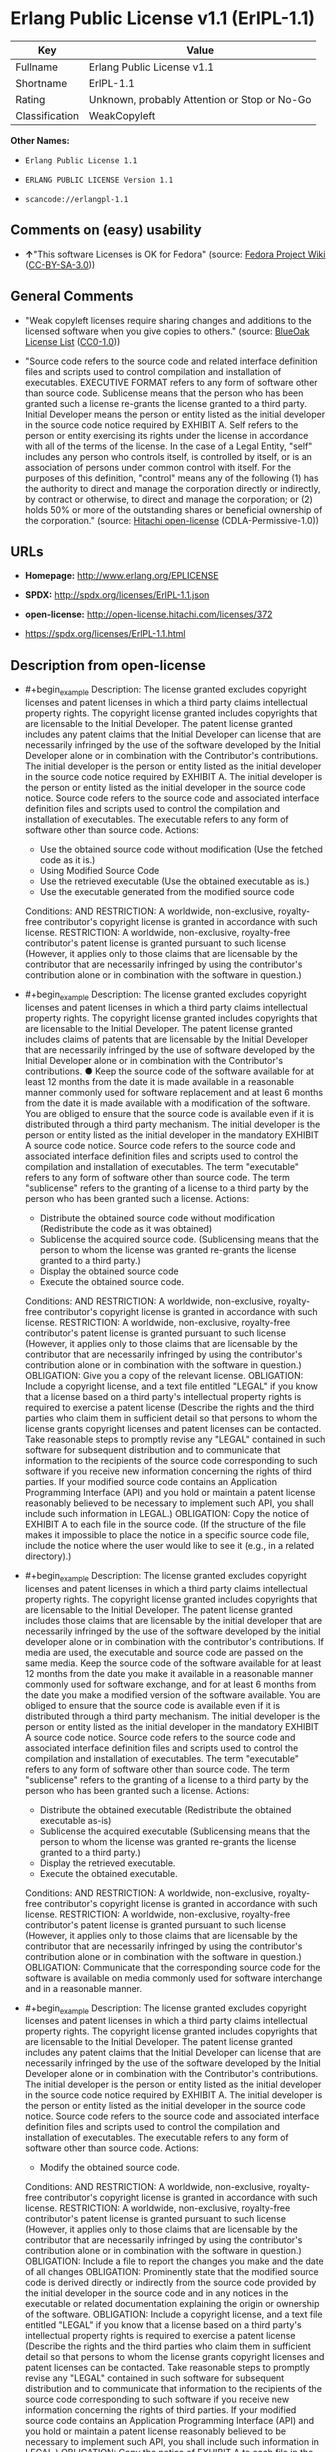 * Erlang Public License v1.1 (ErlPL-1.1)
| Key            | Value                                        |
|----------------+----------------------------------------------|
| Fullname       | Erlang Public License v1.1                   |
| Shortname      | ErlPL-1.1                                    |
| Rating         | Unknown, probably Attention or Stop or No-Go |
| Classification | WeakCopyleft                                 |

*Other Names:*

- =Erlang Public License 1.1=

- =ERLANG PUBLIC LICENSE Version 1.1=

- =scancode://erlangpl-1.1=

** Comments on (easy) usability

- *↑*"This software Licenses is OK for Fedora" (source:
  [[https://fedoraproject.org/wiki/Licensing:Main?rd=Licensing][Fedora
  Project Wiki]]
  ([[https://creativecommons.org/licenses/by-sa/3.0/legalcode][CC-BY-SA-3.0]]))

** General Comments

- "Weak copyleft licenses require sharing changes and additions to the
  licensed software when you give copies to others." (source:
  [[https://blueoakcouncil.org/copyleft][BlueOak License List]]
  ([[https://raw.githubusercontent.com/blueoakcouncil/blue-oak-list-npm-package/master/LICENSE][CC0-1.0]]))

- "Source code refers to the source code and related interface
  definition files and scripts used to control compilation and
  installation of executables. EXECUTIVE FORMAT refers to any form of
  software other than source code. Sublicense means that the person who
  has been granted such a license re-grants the license granted to a
  third party. Initial Developer means the person or entity listed as
  the initial developer in the source code notice required by EXHIBIT A.
  Self refers to the person or entity exercising its rights under the
  license in accordance with all of the terms of the license. In the
  case of a Legal Entity, "self" includes any person who controls
  itself, is controlled by itself, or is an association of persons under
  common control with itself. For the purposes of this definition,
  "control" means any of the following (1) has the authority to direct
  and manage the corporation directly or indirectly, by contract or
  otherwise, to direct and manage the corporation; or (2) holds 50% or
  more of the outstanding shares or beneficial ownership of the
  corporation." (source:
  [[https://github.com/Hitachi/open-license][Hitachi open-license]]
  (CDLA-Permissive-1.0))

** URLs

- *Homepage:* http://www.erlang.org/EPLICENSE

- *SPDX:* http://spdx.org/licenses/ErlPL-1.1.json

- *open-license:* http://open-license.hitachi.com/licenses/372

- https://spdx.org/licenses/ErlPL-1.1.html

** Description from open-license

- #+begin_example
    Description: The license granted excludes copyright licenses and patent licenses in which a third party claims intellectual property rights. The copyright license granted includes copyrights that are licensable to the Initial Developer. The patent license granted includes any patent claims that the Initial Developer can license that are necessarily infringed by the use of the software developed by the Initial Developer alone or in combination with the Contributor's contributions. The initial developer is the person or entity listed as the initial developer in the source code notice required by EXHIBIT A. The initial developer is the person or entity listed as the initial developer in the source code notice. Source code refers to the source code and associated interface definition files and scripts used to control the compilation and installation of executables. The executable refers to any form of software other than source code.
    Actions:
    - Use the obtained source code without modification (Use the fetched code as it is.)
    - Using Modified Source Code
    - Use the retrieved executable (Use the obtained executable as is.)
    - Use the executable generated from the modified source code

    Conditions:
    AND
      RESTRICTION: A worldwide, non-exclusive, royalty-free contributor's copyright license is granted in accordance with such license.
      RESTRICTION: A worldwide, non-exclusive, royalty-free contributor's patent license is granted pursuant to such license (However, it applies only to those claims that are licensable by the contributor that are necessarily infringed by using the contributor's contribution alone or in combination with the software in question.)
  #+end_example

- #+begin_example
    Description: The license granted excludes copyright licenses and patent licenses in which a third party claims intellectual property rights. The copyright license granted includes copyrights that are licensable to the Initial Developer. The patent license granted includes claims of patents that are licensable by the Initial Developer that are necessarily infringed by the use of software developed by the Initial Developer alone or in combination with the Contributor's contributions. ● Keep the source code of the software available for at least 12 months from the date it is made available in a reasonable manner commonly used for software replacement and at least 6 months from the date it is made available with a modification of the software. You are obliged to ensure that the source code is available even if it is distributed through a third party mechanism. The initial developer is the person or entity listed as the initial developer in the mandatory EXHIBIT A source code notice. Source code refers to the source code and associated interface definition files and scripts used to control the compilation and installation of executables. The term "executable" refers to any form of software other than source code. The term "sublicense" refers to the granting of a license to a third party by the person who has been granted such a license.
    Actions:
    - Distribute the obtained source code without modification (Redistribute the code as it was obtained)
    - Sublicense the acquired source code. (Sublicensing means that the person to whom the license was granted re-grants the license granted to a third party.)
    - Display the obtained source code
    - Execute the obtained source code.

    Conditions:
    AND
      RESTRICTION: A worldwide, non-exclusive, royalty-free contributor's copyright license is granted in accordance with such license.
      RESTRICTION: A worldwide, non-exclusive, royalty-free contributor's patent license is granted pursuant to such license (However, it applies only to those claims that are licensable by the contributor that are necessarily infringed by using the contributor's contribution alone or in combination with the software in question.)
      OBLIGATION: Give you a copy of the relevant license.
      OBLIGATION: Include a copyright license, and a text file entitled "LEGAL" if you know that a license based on a third party's intellectual property rights is required to exercise a patent license (Describe the rights and the third parties who claim them in sufficient detail so that persons to whom the license grants copyright licenses and patent licenses can be contacted. Take reasonable steps to promptly revise any "LEGAL" contained in such software for subsequent distribution and to communicate that information to the recipients of the source code corresponding to such software if you receive new information concerning the rights of third parties. If your modified source code contains an Application Programming Interface (API) and you hold or maintain a patent license reasonably believed to be necessary to implement such API, you shall include such information in LEGAL.)
      OBLIGATION: Copy the notice of EXHIBIT A to each file in the source code. (If the structure of the file makes it impossible to place the notice in a specific source code file, include the notice where the user would like to see it (e.g., in a related directory).)
  #+end_example

- #+begin_example
    Description: The license granted excludes copyright licenses and patent licenses in which a third party claims intellectual property rights. The copyright license granted includes copyrights that are licensable to the Initial Developer. The patent license granted includes those claims that are licensable by the initial developer that are necessarily infringed by the use of the software developed by the initial developer alone or in combination with the contributor's contributions. If media are used, the executable and source code are passed on the same media. Keep the source code of the software available for at least 12 months from the date you make it available in a reasonable manner commonly used for software exchange, and for at least 6 months from the date you make a modified version of the software available. You are obliged to ensure that the source code is available even if it is distributed through a third party mechanism. The initial developer is the person or entity listed as the initial developer in the mandatory EXHIBIT A source code notice. Source code refers to the source code and associated interface definition files and scripts used to control the compilation and installation of executables. The term "executable" refers to any form of software other than source code. The term "sublicense" refers to the granting of a license to a third party by the person who has been granted such a license.
    Actions:
    - Distribute the obtained executable (Redistribute the obtained executable as-is)
    - Sublicense the acquired executable (Sublicensing means that the person to whom the license was granted re-grants the license granted to a third party.)
    - Display the retrieved executable.
    - Execute the obtained executable.

    Conditions:
    AND
      RESTRICTION: A worldwide, non-exclusive, royalty-free contributor's copyright license is granted in accordance with such license.
      RESTRICTION: A worldwide, non-exclusive, royalty-free contributor's patent license is granted pursuant to such license (However, it applies only to those claims that are licensable by the contributor that are necessarily infringed by using the contributor's contribution alone or in combination with the software in question.)
      OBLIGATION: Communicate that the corresponding source code for the software is available on media commonly used for software interchange and in a reasonable manner.
  #+end_example

- #+begin_example
    Description: The license granted excludes copyright licenses and patent licenses in which a third party claims intellectual property rights. The copyright license granted includes copyrights that are licensable to the Initial Developer. The patent license granted includes any patent claims that the Initial Developer can license that are necessarily infringed by the use of the software developed by the Initial Developer alone or in combination with the Contributor's contributions. The initial developer is the person or entity listed as the initial developer in the source code notice required by EXHIBIT A. The initial developer is the person or entity listed as the initial developer in the source code notice. Source code refers to the source code and associated interface definition files and scripts used to control the compilation and installation of executables. The executable refers to any form of software other than source code.
    Actions:
    - Modify the obtained source code.

    Conditions:
    AND
      RESTRICTION: A worldwide, non-exclusive, royalty-free contributor's copyright license is granted in accordance with such license.
      RESTRICTION: A worldwide, non-exclusive, royalty-free contributor's patent license is granted pursuant to such license (However, it applies only to those claims that are licensable by the contributor that are necessarily infringed by using the contributor's contribution alone or in combination with the software in question.)
      OBLIGATION: Include a file to report the changes you make and the date of all changes
      OBLIGATION: Prominently state that the modified source code is derived directly or indirectly from the source code provided by the initial developer in the source code and in any notices in the executable or related documentation explaining the origin or ownership of the software.
      OBLIGATION: Include a copyright license, and a text file entitled "LEGAL" if you know that a license based on a third party's intellectual property rights is required to exercise a patent license (Describe the rights and the third parties who claim them in sufficient detail so that persons to whom the license grants copyright licenses and patent licenses can be contacted. Take reasonable steps to promptly revise any "LEGAL" contained in such software for subsequent distribution and to communicate that information to the recipients of the source code corresponding to such software if you receive new information concerning the rights of third parties. If your modified source code contains an Application Programming Interface (API) and you hold or maintain a patent license reasonably believed to be necessary to implement such API, you shall include such information in LEGAL.)
      OBLIGATION: Copy the notice of EXHIBIT A to each file in the source code. (If the structure of the file makes it impossible to place the notice in a specific source code file, include the notice where the user would like to see it (e.g., in a related directory).)
  #+end_example

- #+begin_example
    Description: The license granted excludes copyright licenses and patent licenses in which a third party claims intellectual property rights. The copyright license granted includes copyrights that are licensable to the Initial Developer. The patent license granted includes claims of patents that are licensable by the Initial Developer that are necessarily infringed by the use of software developed by the Initial Developer alone or in combination with the Contributor's contributions. ● Keep the source code of the software available for at least 12 months from the date it is made available in a reasonable manner commonly used for software replacement and at least 6 months from the date it is made available with a modification of the software. You are obliged to ensure that the source code is available even if it is distributed through a third party mechanism. The initial developer is the person or entity listed as the initial developer in the mandatory EXHIBIT A source code notice. Source code refers to the source code and associated interface definition files and scripts used to control the compilation and installation of executables. The term "executable" refers to any form of software other than source code. The term "sublicense" refers to the granting of a license to a third party by the person who has been granted such a license.
    Actions:
    - Distribution of Modified Source Code
    - Sublicensing Modified Source Code (Sublicensing means that the person to whom the license was granted re-grants the license granted to a third party.)
    - Display the modified source code
    - Executing Modified Source Code

    Conditions:
    AND
      RESTRICTION: A worldwide, non-exclusive, royalty-free contributor's copyright license is granted in accordance with such license.
      RESTRICTION: A worldwide, non-exclusive, royalty-free contributor's patent license is granted pursuant to such license (However, it applies only to those claims that are licensable by the contributor that are necessarily infringed by using the contributor's contribution alone or in combination with the software in question.)
      OBLIGATION: Give you a copy of the relevant license.
      OBLIGATION: Include a file to report the changes you make and the date of all changes
      OBLIGATION: Prominently state that the modified source code is derived directly or indirectly from the source code provided by the initial developer in the source code and in any notices in the executable or related documentation explaining the origin or ownership of the software.
      OBLIGATION: Include a copyright license, and a text file entitled "LEGAL" if you know that a license based on a third party's intellectual property rights is required to exercise a patent license (Describe the rights and the third parties who claim them in sufficient detail so that persons to whom the license grants copyright licenses and patent licenses can be contacted. Take reasonable steps to promptly revise any "LEGAL" contained in such software for subsequent distribution and to communicate that information to the recipients of the source code corresponding to such software if you receive new information concerning the rights of third parties. If your modified source code contains an Application Programming Interface (API) and you hold or maintain a patent license reasonably believed to be necessary to implement such API, you shall include such information in LEGAL.)
      OBLIGATION: Copy the notice of EXHIBIT A to each file in the source code. (If the structure of the file makes it impossible to place the notice in a specific source code file, include the notice where the user would like to see it (e.g., in a related directory).)
  #+end_example

- #+begin_example
    Description: The license granted excludes copyright licenses and patent licenses in which a third party claims intellectual property rights. The copyright license granted includes copyrights that are licensable to the Initial Developer. The patent license granted includes those claims that are licensable by the initial developer that are necessarily infringed by the use of the software developed by the initial developer alone or in combination with the contributor's contributions. If media are used, the executable and source code are passed on the same media. Keep the source code of the software available for at least 12 months from the date you make it available in a reasonable manner commonly used for software exchange, and for at least 6 months from the date you make a modified version of the software available. You are obliged to ensure that the source code is available even if it is distributed through a third party mechanism. The initial developer is the person or entity listed as the initial developer in the mandatory EXHIBIT A source code notice. Source code refers to the source code and associated interface definition files and scripts used to control the compilation and installation of executables. The term "executable" refers to any form of software other than source code. The term "sublicense" refers to the granting of a license to a third party by the person who has been granted such a license.
    Actions:
    - Distribute the executable generated from the modified source code
    - Sublicense the generated executable from modified source code (Sublicensing means that the person to whom the license was granted re-grants the license granted to a third party.)
    - Display the executable generated from the modified source code.
    - Execute the executable generated from the modified source code.

    Conditions:
    AND
      RESTRICTION: A worldwide, non-exclusive, royalty-free contributor's copyright license is granted in accordance with such license.
      RESTRICTION: A worldwide, non-exclusive, royalty-free contributor's patent license is granted pursuant to such license (However, it applies only to those claims that are licensable by the contributor that are necessarily infringed by using the contributor's contribution alone or in combination with the software in question.)
      OBLIGATION: Tell them that the corresponding source code for the software is available from themselves on media commonly used for software interchange and in a reasonable manner.
      OBLIGATION: Include a file to report the changes you make and the date of all changes
      OBLIGATION: Prominently state that the modified source code is derived directly or indirectly from the source code provided by the initial developer in the source code and in any notices in the executable or related documentation explaining the origin or ownership of the software.
  #+end_example

- #+begin_example
    Description: The same is true for the early developers. When accepting liability, the developer may take responsibility for himself or herself, but not for the early developers. The same is true for the Initial Developer. If the Initial Developer is held responsible or is required to pay compensation, it is necessary to prevent the Initial Developer from being held liable and to compensate the Initial Developer for any damages. Early Developers are the persons or entities listed as Early Developers in the source code notices required by EXHIBIT A. Early Developers are not required to be responsible for their own work.
    Actions:
    - When you distribute the software, you offer support, warranties, indemnification, and other liability and rights consistent with the license, for a fee.

    Conditions:
    OBLIGATION: I do so at my own risk. (If you accept the responsibility, you can take it on your own account, but you cannot do it for other contributors. If by acting as your own responsibility, you are held liable for or demand compensation from other contributors, you need to prevent those people or entities from being damaged and compensate them for the damage.)
  #+end_example

- #+begin_example
    Description: The license granted excludes copyright licenses and patent licenses in which a third party claims intellectual property rights. The copyright license granted includes copyrights that are licensable to the Initial Developer. The patent license granted includes those claims that are licensable by the initial developer that are necessarily infringed by the use of the software developed by the initial developer alone or in combination with the contributor's contributions. If media are used, the executable and source code are passed on the same media. Keep the source code of the software available for at least 12 months from the date you make it available in a reasonable manner commonly used for software exchange, and for at least 6 months from the date you make a modified version of the software available. You are obliged to ensure that the source code is available even if it is distributed through a third party mechanism. The initial developer is the person or entity listed as the initial developer in the mandatory EXHIBIT A source code notice. Source code refers to the source code and associated interface definition files and scripts used to control the compilation and installation of executables. The executable refers to any form of software other than source code.
    Actions:
    - Distribute the acquired executables under your own license

    Conditions:
    AND
      RESTRICTION: A worldwide, non-exclusive, royalty-free contributor's copyright license is granted in accordance with such license.
      RESTRICTION: A worldwide, non-exclusive, royalty-free contributor's patent license is granted pursuant to such license (However, it applies only to those claims that are licensable by the contributor that are necessarily infringed by using the contributor's contribution alone or in combination with the software in question.)
      OBLIGATION: Tell them that the corresponding source code for the software is available from themselves on media commonly used for software interchange and in a reasonable manner.
      RESTRICTION: The license you offer does not restrict or modify the rights to the source code described in the license.
      RESTRICTION: Inform you that the terms of your own license, which are different from the license in question, are offered only by you and not by any other party.
      OBLIGATION: Indemnify the initial developer or contributor against any liability arising out of the terms of the license they offer
  #+end_example

- #+begin_example
    Description: The license granted excludes copyright licenses and patent licenses in which a third party claims intellectual property rights. The copyright license granted includes copyrights that are licensable to the Initial Developer. The patent license granted includes those claims that are licensable by the initial developer that are necessarily infringed by the use of the software developed by the initial developer alone or in combination with the contributor's contributions. If media are used, the executable and source code are passed on the same media. Keep the source code of the software available for at least 12 months from the date you make it available in a reasonable manner commonly used for software exchange, and for at least 6 months from the date you make a modified version of the software available. You are obliged to ensure that the source code is available even if it is distributed through a third party mechanism. The initial developer is the person or entity listed as the initial developer in the mandatory EXHIBIT A source code notice. Source code refers to the source code and associated interface definition files and scripts used to control the compilation and installation of executables. The executable refers to any form of software other than source code.
    Actions:
    - Distribute executables generated from modified source code under your own license.

    Conditions:
    AND
      RESTRICTION: A worldwide, non-exclusive, royalty-free contributor's copyright license is granted in accordance with such license.
      RESTRICTION: A worldwide, non-exclusive, royalty-free contributor's patent license is granted pursuant to such license (However, it applies only to those claims that are licensable by the contributor that are necessarily infringed by using the contributor's contribution alone or in combination with the software in question.)
      OBLIGATION: Tell them that the corresponding source code for the software is available from themselves on media commonly used for software interchange and in a reasonable manner.
      OBLIGATION: Include a file to report the changes you make and the date of all changes
      OBLIGATION: Prominently state that the modified source code is derived directly or indirectly from the source code provided by the initial developer in the source code and in any notices in the executable or related documentation explaining the origin or ownership of the software.
      RESTRICTION: The license you offer does not restrict or modify the rights to the source code described in the license.
      RESTRICTION: Inform you that the terms of your own license, which are different from the license in question, are offered only by you and not by any other party.
      OBLIGATION: Indemnify the initial developer or contributor against any liability arising out of the terms of the license they offer
  #+end_example

(source: Hitachi open-license)

** Text
#+begin_example
  ERLANG PUBLIC LICENSE
  Version 1.1

  1. Definitions.

  1.1. ``Contributor'' means each entity that creates or contributes to
  the creation of Modifications.

  1.2. ``Contributor Version'' means the combination of the Original
  Code, prior Modifications used by a Contributor, and the Modifications
  made by that particular Contributor.

  1.3. ``Covered Code'' means the Original Code or Modifications or the
  combination of the Original Code and Modifications, in each case
  including portions thereof.

  1.4. ``Electronic Distribution Mechanism'' means a mechanism generally
  accepted in the software development community for the electronic
  transfer of data.

  1.5. ``Executable'' means Covered Code in any form other than Source
  Code.

  1.6. ``Initial Developer'' means the individual or entity identified
  as the Initial Developer in the Source Code notice required by Exhibit
  A.

  1.7. ``Larger Work'' means a work which combines Covered Code or
  portions thereof with code not governed by the terms of this License.

  1.8. ``License'' means this document.

  1.9. ``Modifications'' means any addition to or deletion from the
  substance or structure of either the Original Code or any previous
  Modifications. When Covered Code is released as a series of files, a
  Modification is:

  A. Any addition to or deletion from the contents of a file containing
     Original Code or previous Modifications. 

  B. Any new file that contains any part of the Original Code or
     previous Modifications. 

  1.10. ``Original Code'' means Source Code of computer software code
  which is described in the Source Code notice required by Exhibit A as
  Original Code, and which, at the time of its release under this
  License is not already Covered Code governed by this License.

  1.11. ``Source Code'' means the preferred form of the Covered Code for
  making modifications to it, including all modules it contains, plus
  any associated interface definition files, scripts used to control
  compilation and installation of an Executable, or a list of source
  code differential comparisons against either the Original Code or
  another well known, available Covered Code of the Contributor's
  choice. The Source Code can be in a compressed or archival form,
  provided the appropriate decompression or de-archiving software is
  widely available for no charge.

  1.12. ``You'' means an individual or a legal entity exercising rights
  under, and complying with all of the terms of, this License. For legal
  entities,``You'' includes any entity which controls, is controlled by,
  or is under common control with You. For purposes of this definition,
  ``control'' means (a) the power, direct or indirect, to cause the
  direction or management of such entity, whether by contract or
  otherwise, or (b) ownership of fifty percent (50%) or more of the
  outstanding shares or beneficial ownership of such entity.

  2. Source Code License.

  2.1. The Initial Developer Grant.
  The Initial Developer hereby grants You a world-wide, royalty-free,
  non-exclusive license, subject to third party intellectual property
  claims:

  (a) to use, reproduce, modify, display, perform, sublicense and
      distribute the Original Code (or portions thereof) with or without
      Modifications, or as part of a Larger Work; and 

  (b) under patents now or hereafter owned or controlled by Initial
      Developer, to make, have made, use and sell (``Utilize'') the
      Original Code (or portions thereof), but solely to the extent that
      any such patent is reasonably necessary to enable You to Utilize
      the Original Code (or portions thereof) and not to any greater
      extent that may be necessary to Utilize further Modifications or
      combinations. 

  2.2. Contributor Grant.
  Each Contributor hereby grants You a world-wide, royalty-free,
  non-exclusive license, subject to third party intellectual property
  claims:

  (a) to use, reproduce, modify, display, perform, sublicense and
      distribute the Modifications created by such Contributor (or
      portions thereof) either on an unmodified basis, with other
      Modifications, as Covered Code or as part of a Larger Work; and 

  (b) under patents now or hereafter owned or controlled by Contributor,
      to Utilize the Contributor Version (or portions thereof), but
      solely to the extent that any such patent is reasonably necessary
      to enable You to Utilize the Contributor Version (or portions
      thereof), and not to any greater extent that may be necessary to
      Utilize further Modifications or combinations. 

  3. Distribution Obligations.

  3.1. Application of License.
  The Modifications which You contribute are governed by the terms of
  this License, including without limitation Section 2.2. The Source
  Code version of Covered Code may be distributed only under the terms
  of this License, and You must include a copy of this License with
  every copy of the Source Code You distribute. You may not offer or
  impose any terms on any Source Code version that alters or restricts
  the applicable version of this License or the recipients' rights
  hereunder. However, You may include an additional document offering
  the additional rights described in Section 3.5. 

  3.2. Availability of Source Code.
  Any Modification which You contribute must be made available in Source
  Code form under the terms of this License either on the same media as
  an Executable version or via an accepted Electronic Distribution
  Mechanism to anyone to whom you made an Executable version available;
  and if made available via Electronic Distribution Mechanism, must
  remain available for at least twelve (12) months after the date it
  initially became available, or at least six (6) months after a
  subsequent version of that particular Modification has been made
  available to such recipients. You are responsible for ensuring that
  the Source Code version remains available even if the Electronic
  Distribution Mechanism is maintained by a third party.

  3.3. Description of Modifications.
  You must cause all Covered Code to which you contribute to contain a
  file documenting the changes You made to create that Covered Code and
  the date of any change. You must include a prominent statement that
  the Modification is derived, directly or indirectly, from Original
  Code provided by the Initial Developer and including the name of the
  Initial Developer in (a) the Source Code, and (b) in any notice in an
  Executable version or related documentation in which You describe the
  origin or ownership of the Covered Code.

  3.4. Intellectual Property Matters

  (a) Third Party Claims.
      If You have knowledge that a party claims an intellectual property
      right in particular functionality or code (or its utilization
      under this License), you must include a text file with the source
      code distribution titled ``LEGAL'' which describes the claim and
      the party making the claim in sufficient detail that a recipient
      will know whom to contact. If you obtain such knowledge after You
      make Your Modification available as described in Section 3.2, You
      shall promptly modify the LEGAL file in all copies You make
      available thereafter and shall take other steps (such as notifying
      appropriate mailing lists or newsgroups) reasonably calculated to
      inform those who received the Covered Code that new knowledge has
      been obtained. 

  (b) Contributor APIs.
      If Your Modification is an application programming interface and
      You own or control patents which are reasonably necessary to
      implement that API, you must also include this information in the
      LEGAL file. 

  3.5. Required Notices.
  You must duplicate the notice in Exhibit A in each file of the Source
  Code, and this License in any documentation for the Source Code, where
  You describe recipients' rights relating to Covered Code. If You
  created one or more Modification(s), You may add your name as a
  Contributor to the notice described in Exhibit A. If it is not
  possible to put such notice in a particular Source Code file due to
  its structure, then you must include such notice in a location (such
  as a relevant directory file) where a user would be likely to look for
  such a notice. You may choose to offer, and to charge a fee for,
  warranty, support, indemnity or liability obligations to one or more
  recipients of Covered Code. However, You may do so only on Your own
  behalf, and not on behalf of the Initial Developer or any
  Contributor. You must make it absolutely clear than any such warranty,
  support, indemnity or liability obligation is offered by You alone,
  and You hereby agree to indemnify the Initial Developer and every
  Contributor for any liability incurred by the Initial Developer or
  such Contributor as a result of warranty, support, indemnity or
  liability terms You offer.

  3.6. Distribution of Executable Versions.
  You may distribute Covered Code in Executable form only if the
  requirements of Section 3.1-3.5 have been met for that Covered Code,
  and if You include a notice stating that the Source Code version of
  the Covered Code is available under the terms of this License,
  including a description of how and where You have fulfilled the
  obligations of Section 3.2. The notice must be conspicuously included
  in any notice in an Executable version, related documentation or
  collateral in which You describe recipients' rights relating to the
  Covered Code. You may distribute the Executable version of Covered
  Code under a license of Your choice, which may contain terms different
  from this License, provided that You are in compliance with the terms
  of this License and that the license for the Executable version does
  not attempt to limit or alter the recipient's rights in the Source
  Code version from the rights set forth in this License. If You
  distribute the Executable version under a different license You must
  make it absolutely clear that any terms which differ from this License
  are offered by You alone, not by the Initial Developer or any
  Contributor. You hereby agree to indemnify the Initial Developer and
  every Contributor for any liability incurred by the Initial Developer
  or such Contributor as a result of any such terms You offer.

  3.7. Larger Works.
  You may create a Larger Work by combining Covered Code with other code
  not governed by the terms of this License and distribute the Larger
  Work as a single product. In such a case, You must make sure the
  requirements of this License are fulfilled for the Covered Code.

  4. Inability to Comply Due to Statute or Regulation.
  If it is impossible for You to comply with any of the terms of this
  License with respect to some or all of the Covered Code due to statute
  or regulation then You must: (a) comply with the terms of this License
  to the maximum extent possible; and (b) describe the limitations and
  the code they affect. Such description must be included in the LEGAL
  file described in Section 3.4 and must be included with all
  distributions of the Source Code. Except to the extent prohibited by
  statute or regulation, such description must be sufficiently detailed
  for a recipient of ordinary skill to be able to understand it.

  5. Application of this License.

  This License applies to code to which the Initial Developer has
  attached the notice in Exhibit A, and to related Covered Code.

  6. CONNECTION TO MOZILLA PUBLIC LICENSE

  This Erlang License is a derivative work of the Mozilla Public
  License, Version 1.0. It contains terms which differ from the Mozilla
  Public License, Version 1.0.

  7. DISCLAIMER OF WARRANTY.

  COVERED CODE IS PROVIDED UNDER THIS LICENSE ON AN ``AS IS'' BASIS,
  WITHOUT WARRANTY OF ANY KIND, EITHER EXPRESSED OR IMPLIED, INCLUDING,
  WITHOUT LIMITATION, WARRANTIES THAT THE COVERED CODE IS FREE OF
  DEFECTS, MERCHANTABLE, FIT FOR A PARTICULAR PURPOSE OR
  NON-INFRINGING. THE ENTIRE RISK AS TO THE QUALITY AND PERFORMANCE OF
  THE COVERED CODE IS WITH YOU. SHOULD ANY COVERED CODE PROVE DEFECTIVE
  IN ANY RESPECT, YOU (NOT THE INITIAL DEVELOPER OR ANY OTHER
  CONTRIBUTOR) ASSUME THE COST OF ANY NECESSARY SERVICING, REPAIR OR
  CORRECTION. THIS DISCLAIMER OF WARRANTY CONSTITUTES AN ESSENTIAL PART
  OF THIS LICENSE. NO USE OF ANY COVERED CODE IS AUTHORIZED HEREUNDER
  EXCEPT UNDER THIS DISCLAIMER.

  8. TERMINATION.
  This License and the rights granted hereunder will terminate
  automatically if You fail to comply with terms herein and fail to cure
  such breach within 30 days of becoming aware of the breach. All
  sublicenses to the Covered Code which are properly granted shall
  survive any termination of this License. Provisions which, by their
  nature, must remain in effect beyond the termination of this License
  shall survive.

  9. DISCLAIMER OF LIABILITY
  Any utilization of Covered Code shall not cause the Initial Developer
  or any Contributor to be liable for any damages (neither direct nor
  indirect).

  10. MISCELLANEOUS
  This License represents the complete agreement concerning the subject
  matter hereof. If any provision is held to be unenforceable, such
  provision shall be reformed only to the extent necessary to make it
  enforceable. This License shall be construed by and in accordance with
  the substantive laws of Sweden. Any dispute, controversy or claim
  arising out of or relating to this License, or the breach, termination
  or invalidity thereof, shall be subject to the exclusive jurisdiction
  of Swedish courts, with the Stockholm City Court as the first
  instance.
  	
  EXHIBIT A.

  ``The contents of this file are subject to the Erlang Public License,
  Version 1.1, (the "License"); you may not use this file except in
  compliance with the License. You should have received a copy of the
  Erlang Public License along with this software. If not, it can be
  retrieved via the world wide web at http://www.erlang.org/.

  Software distributed under the License is distributed on an "AS IS"
  basis, WITHOUT WARRANTY OF ANY KIND, either express or implied. See
  the License for the specific language governing rights and limitations
  under the License.

  The Initial Developer of the Original Code is Ericsson Utvecklings AB.
  Portions created by Ericsson are Copyright 1999, Ericsson Utvecklings
  AB. All Rights Reserved.''
#+end_example

--------------

** Raw Data
*** Facts

- LicenseName

- [[https://blueoakcouncil.org/copyleft][BlueOak License List]]
  ([[https://raw.githubusercontent.com/blueoakcouncil/blue-oak-list-npm-package/master/LICENSE][CC0-1.0]])

- [[https://fedoraproject.org/wiki/Licensing:Main?rd=Licensing][Fedora
  Project Wiki]]
  ([[https://creativecommons.org/licenses/by-sa/3.0/legalcode][CC-BY-SA-3.0]])

- [[https://github.com/HansHammel/license-compatibility-checker/blob/master/lib/licenses.json][HansHammel
  license-compatibility-checker]]
  ([[https://github.com/HansHammel/license-compatibility-checker/blob/master/LICENSE][MIT]])

- [[https://github.com/Hitachi/open-license][Hitachi open-license]]
  (CDLA-Permissive-1.0)

- [[https://spdx.org/licenses/ErlPL-1.1.html][SPDX]] (all data [in this
  repository] is generated)

- [[https://github.com/nexB/scancode-toolkit/blob/develop/src/licensedcode/data/licenses/erlangpl-1.1.yml][Scancode]]
  (CC0-1.0)

*** Raw JSON
#+begin_example
  {
      "__impliedNames": [
          "ErlPL-1.1",
          "Erlang Public License v1.1",
          "Erlang Public License 1.1",
          "ERLANG PUBLIC LICENSE Version 1.1",
          "scancode://erlangpl-1.1"
      ],
      "__impliedId": "ErlPL-1.1",
      "__isFsfFree": true,
      "__impliedAmbiguousNames": [
          "Erlang Public License",
          "ERPL"
      ],
      "__impliedComments": [
          [
              "BlueOak License List",
              [
                  "Weak copyleft licenses require sharing changes and additions to the licensed software when you give copies to others."
              ]
          ],
          [
              "Hitachi open-license",
              [
                  "Source code refers to the source code and related interface definition files and scripts used to control compilation and installation of executables. EXECUTIVE FORMAT refers to any form of software other than source code. Sublicense means that the person who has been granted such a license re-grants the license granted to a third party. Initial Developer means the person or entity listed as the initial developer in the source code notice required by EXHIBIT A. Self refers to the person or entity exercising its rights under the license in accordance with all of the terms of the license. In the case of a Legal Entity, \"self\" includes any person who controls itself, is controlled by itself, or is an association of persons under common control with itself. For the purposes of this definition, \"control\" means any of the following (1) has the authority to direct and manage the corporation directly or indirectly, by contract or otherwise, to direct and manage the corporation; or (2) holds 50% or more of the outstanding shares or beneficial ownership of the corporation."
              ]
          ]
      ],
      "facts": {
          "LicenseName": {
              "implications": {
                  "__impliedNames": [
                      "ErlPL-1.1"
                  ],
                  "__impliedId": "ErlPL-1.1"
              },
              "shortname": "ErlPL-1.1",
              "otherNames": []
          },
          "SPDX": {
              "isSPDXLicenseDeprecated": false,
              "spdxFullName": "Erlang Public License v1.1",
              "spdxDetailsURL": "http://spdx.org/licenses/ErlPL-1.1.json",
              "_sourceURL": "https://spdx.org/licenses/ErlPL-1.1.html",
              "spdxLicIsOSIApproved": false,
              "spdxSeeAlso": [
                  "http://www.erlang.org/EPLICENSE"
              ],
              "_implications": {
                  "__impliedNames": [
                      "ErlPL-1.1",
                      "Erlang Public License v1.1"
                  ],
                  "__impliedId": "ErlPL-1.1",
                  "__isOsiApproved": false,
                  "__impliedURLs": [
                      [
                          "SPDX",
                          "http://spdx.org/licenses/ErlPL-1.1.json"
                      ],
                      [
                          null,
                          "http://www.erlang.org/EPLICENSE"
                      ]
                  ]
              },
              "spdxLicenseId": "ErlPL-1.1"
          },
          "Fedora Project Wiki": {
              "GPLv2 Compat?": "NO",
              "rating": "Good",
              "Upstream URL": "https://fedoraproject.org/wiki/Licensing/ErlangPublicLicense",
              "GPLv3 Compat?": "NO",
              "Short Name": "ERPL",
              "licenseType": "license",
              "_sourceURL": "https://fedoraproject.org/wiki/Licensing:Main?rd=Licensing",
              "Full Name": "Erlang Public License 1.1",
              "FSF Free?": "Yes",
              "_implications": {
                  "__impliedNames": [
                      "Erlang Public License 1.1"
                  ],
                  "__isFsfFree": true,
                  "__impliedAmbiguousNames": [
                      "ERPL"
                  ],
                  "__impliedJudgement": [
                      [
                          "Fedora Project Wiki",
                          {
                              "tag": "PositiveJudgement",
                              "contents": "This software Licenses is OK for Fedora"
                          }
                      ]
                  ]
              }
          },
          "Scancode": {
              "otherUrls": null,
              "homepageUrl": "http://www.erlang.org/EPLICENSE",
              "shortName": "Erlang Public License 1.1",
              "textUrls": null,
              "text": "ERLANG PUBLIC LICENSE\nVersion 1.1\n\n1. Definitions.\n\n1.1. ``Contributor'' means each entity that creates or contributes to\nthe creation of Modifications.\n\n1.2. ``Contributor Version'' means the combination of the Original\nCode, prior Modifications used by a Contributor, and the Modifications\nmade by that particular Contributor.\n\n1.3. ``Covered Code'' means the Original Code or Modifications or the\ncombination of the Original Code and Modifications, in each case\nincluding portions thereof.\n\n1.4. ``Electronic Distribution Mechanism'' means a mechanism generally\naccepted in the software development community for the electronic\ntransfer of data.\n\n1.5. ``Executable'' means Covered Code in any form other than Source\nCode.\n\n1.6. ``Initial Developer'' means the individual or entity identified\nas the Initial Developer in the Source Code notice required by Exhibit\nA.\n\n1.7. ``Larger Work'' means a work which combines Covered Code or\nportions thereof with code not governed by the terms of this License.\n\n1.8. ``License'' means this document.\n\n1.9. ``Modifications'' means any addition to or deletion from the\nsubstance or structure of either the Original Code or any previous\nModifications. When Covered Code is released as a series of files, a\nModification is:\n\nA. Any addition to or deletion from the contents of a file containing\n   Original Code or previous Modifications. \n\nB. Any new file that contains any part of the Original Code or\n   previous Modifications. \n\n1.10. ``Original Code'' means Source Code of computer software code\nwhich is described in the Source Code notice required by Exhibit A as\nOriginal Code, and which, at the time of its release under this\nLicense is not already Covered Code governed by this License.\n\n1.11. ``Source Code'' means the preferred form of the Covered Code for\nmaking modifications to it, including all modules it contains, plus\nany associated interface definition files, scripts used to control\ncompilation and installation of an Executable, or a list of source\ncode differential comparisons against either the Original Code or\nanother well known, available Covered Code of the Contributor's\nchoice. The Source Code can be in a compressed or archival form,\nprovided the appropriate decompression or de-archiving software is\nwidely available for no charge.\n\n1.12. ``You'' means an individual or a legal entity exercising rights\nunder, and complying with all of the terms of, this License. For legal\nentities,``You'' includes any entity which controls, is controlled by,\nor is under common control with You. For purposes of this definition,\n``control'' means (a) the power, direct or indirect, to cause the\ndirection or management of such entity, whether by contract or\notherwise, or (b) ownership of fifty percent (50%) or more of the\noutstanding shares or beneficial ownership of such entity.\n\n2. Source Code License.\n\n2.1. The Initial Developer Grant.\nThe Initial Developer hereby grants You a world-wide, royalty-free,\nnon-exclusive license, subject to third party intellectual property\nclaims:\n\n(a) to use, reproduce, modify, display, perform, sublicense and\n    distribute the Original Code (or portions thereof) with or without\n    Modifications, or as part of a Larger Work; and \n\n(b) under patents now or hereafter owned or controlled by Initial\n    Developer, to make, have made, use and sell (``Utilize'') the\n    Original Code (or portions thereof), but solely to the extent that\n    any such patent is reasonably necessary to enable You to Utilize\n    the Original Code (or portions thereof) and not to any greater\n    extent that may be necessary to Utilize further Modifications or\n    combinations. \n\n2.2. Contributor Grant.\nEach Contributor hereby grants You a world-wide, royalty-free,\nnon-exclusive license, subject to third party intellectual property\nclaims:\n\n(a) to use, reproduce, modify, display, perform, sublicense and\n    distribute the Modifications created by such Contributor (or\n    portions thereof) either on an unmodified basis, with other\n    Modifications, as Covered Code or as part of a Larger Work; and \n\n(b) under patents now or hereafter owned or controlled by Contributor,\n    to Utilize the Contributor Version (or portions thereof), but\n    solely to the extent that any such patent is reasonably necessary\n    to enable You to Utilize the Contributor Version (or portions\n    thereof), and not to any greater extent that may be necessary to\n    Utilize further Modifications or combinations. \n\n3. Distribution Obligations.\n\n3.1. Application of License.\nThe Modifications which You contribute are governed by the terms of\nthis License, including without limitation Section 2.2. The Source\nCode version of Covered Code may be distributed only under the terms\nof this License, and You must include a copy of this License with\nevery copy of the Source Code You distribute. You may not offer or\nimpose any terms on any Source Code version that alters or restricts\nthe applicable version of this License or the recipients' rights\nhereunder. However, You may include an additional document offering\nthe additional rights described in Section 3.5. \n\n3.2. Availability of Source Code.\nAny Modification which You contribute must be made available in Source\nCode form under the terms of this License either on the same media as\nan Executable version or via an accepted Electronic Distribution\nMechanism to anyone to whom you made an Executable version available;\nand if made available via Electronic Distribution Mechanism, must\nremain available for at least twelve (12) months after the date it\ninitially became available, or at least six (6) months after a\nsubsequent version of that particular Modification has been made\navailable to such recipients. You are responsible for ensuring that\nthe Source Code version remains available even if the Electronic\nDistribution Mechanism is maintained by a third party.\n\n3.3. Description of Modifications.\nYou must cause all Covered Code to which you contribute to contain a\nfile documenting the changes You made to create that Covered Code and\nthe date of any change. You must include a prominent statement that\nthe Modification is derived, directly or indirectly, from Original\nCode provided by the Initial Developer and including the name of the\nInitial Developer in (a) the Source Code, and (b) in any notice in an\nExecutable version or related documentation in which You describe the\norigin or ownership of the Covered Code.\n\n3.4. Intellectual Property Matters\n\n(a) Third Party Claims.\n    If You have knowledge that a party claims an intellectual property\n    right in particular functionality or code (or its utilization\n    under this License), you must include a text file with the source\n    code distribution titled ``LEGAL'' which describes the claim and\n    the party making the claim in sufficient detail that a recipient\n    will know whom to contact. If you obtain such knowledge after You\n    make Your Modification available as described in Section 3.2, You\n    shall promptly modify the LEGAL file in all copies You make\n    available thereafter and shall take other steps (such as notifying\n    appropriate mailing lists or newsgroups) reasonably calculated to\n    inform those who received the Covered Code that new knowledge has\n    been obtained. \n\n(b) Contributor APIs.\n    If Your Modification is an application programming interface and\n    You own or control patents which are reasonably necessary to\n    implement that API, you must also include this information in the\n    LEGAL file. \n\n3.5. Required Notices.\nYou must duplicate the notice in Exhibit A in each file of the Source\nCode, and this License in any documentation for the Source Code, where\nYou describe recipients' rights relating to Covered Code. If You\ncreated one or more Modification(s), You may add your name as a\nContributor to the notice described in Exhibit A. If it is not\npossible to put such notice in a particular Source Code file due to\nits structure, then you must include such notice in a location (such\nas a relevant directory file) where a user would be likely to look for\nsuch a notice. You may choose to offer, and to charge a fee for,\nwarranty, support, indemnity or liability obligations to one or more\nrecipients of Covered Code. However, You may do so only on Your own\nbehalf, and not on behalf of the Initial Developer or any\nContributor. You must make it absolutely clear than any such warranty,\nsupport, indemnity or liability obligation is offered by You alone,\nand You hereby agree to indemnify the Initial Developer and every\nContributor for any liability incurred by the Initial Developer or\nsuch Contributor as a result of warranty, support, indemnity or\nliability terms You offer.\n\n3.6. Distribution of Executable Versions.\nYou may distribute Covered Code in Executable form only if the\nrequirements of Section 3.1-3.5 have been met for that Covered Code,\nand if You include a notice stating that the Source Code version of\nthe Covered Code is available under the terms of this License,\nincluding a description of how and where You have fulfilled the\nobligations of Section 3.2. The notice must be conspicuously included\nin any notice in an Executable version, related documentation or\ncollateral in which You describe recipients' rights relating to the\nCovered Code. You may distribute the Executable version of Covered\nCode under a license of Your choice, which may contain terms different\nfrom this License, provided that You are in compliance with the terms\nof this License and that the license for the Executable version does\nnot attempt to limit or alter the recipient's rights in the Source\nCode version from the rights set forth in this License. If You\ndistribute the Executable version under a different license You must\nmake it absolutely clear that any terms which differ from this License\nare offered by You alone, not by the Initial Developer or any\nContributor. You hereby agree to indemnify the Initial Developer and\nevery Contributor for any liability incurred by the Initial Developer\nor such Contributor as a result of any such terms You offer.\n\n3.7. Larger Works.\nYou may create a Larger Work by combining Covered Code with other code\nnot governed by the terms of this License and distribute the Larger\nWork as a single product. In such a case, You must make sure the\nrequirements of this License are fulfilled for the Covered Code.\n\n4. Inability to Comply Due to Statute or Regulation.\nIf it is impossible for You to comply with any of the terms of this\nLicense with respect to some or all of the Covered Code due to statute\nor regulation then You must: (a) comply with the terms of this License\nto the maximum extent possible; and (b) describe the limitations and\nthe code they affect. Such description must be included in the LEGAL\nfile described in Section 3.4 and must be included with all\ndistributions of the Source Code. Except to the extent prohibited by\nstatute or regulation, such description must be sufficiently detailed\nfor a recipient of ordinary skill to be able to understand it.\n\n5. Application of this License.\n\nThis License applies to code to which the Initial Developer has\nattached the notice in Exhibit A, and to related Covered Code.\n\n6. CONNECTION TO MOZILLA PUBLIC LICENSE\n\nThis Erlang License is a derivative work of the Mozilla Public\nLicense, Version 1.0. It contains terms which differ from the Mozilla\nPublic License, Version 1.0.\n\n7. DISCLAIMER OF WARRANTY.\n\nCOVERED CODE IS PROVIDED UNDER THIS LICENSE ON AN ``AS IS'' BASIS,\nWITHOUT WARRANTY OF ANY KIND, EITHER EXPRESSED OR IMPLIED, INCLUDING,\nWITHOUT LIMITATION, WARRANTIES THAT THE COVERED CODE IS FREE OF\nDEFECTS, MERCHANTABLE, FIT FOR A PARTICULAR PURPOSE OR\nNON-INFRINGING. THE ENTIRE RISK AS TO THE QUALITY AND PERFORMANCE OF\nTHE COVERED CODE IS WITH YOU. SHOULD ANY COVERED CODE PROVE DEFECTIVE\nIN ANY RESPECT, YOU (NOT THE INITIAL DEVELOPER OR ANY OTHER\nCONTRIBUTOR) ASSUME THE COST OF ANY NECESSARY SERVICING, REPAIR OR\nCORRECTION. THIS DISCLAIMER OF WARRANTY CONSTITUTES AN ESSENTIAL PART\nOF THIS LICENSE. NO USE OF ANY COVERED CODE IS AUTHORIZED HEREUNDER\nEXCEPT UNDER THIS DISCLAIMER.\n\n8. TERMINATION.\nThis License and the rights granted hereunder will terminate\nautomatically if You fail to comply with terms herein and fail to cure\nsuch breach within 30 days of becoming aware of the breach. All\nsublicenses to the Covered Code which are properly granted shall\nsurvive any termination of this License. Provisions which, by their\nnature, must remain in effect beyond the termination of this License\nshall survive.\n\n9. DISCLAIMER OF LIABILITY\nAny utilization of Covered Code shall not cause the Initial Developer\nor any Contributor to be liable for any damages (neither direct nor\nindirect).\n\n10. MISCELLANEOUS\nThis License represents the complete agreement concerning the subject\nmatter hereof. If any provision is held to be unenforceable, such\nprovision shall be reformed only to the extent necessary to make it\nenforceable. This License shall be construed by and in accordance with\nthe substantive laws of Sweden. Any dispute, controversy or claim\narising out of or relating to this License, or the breach, termination\nor invalidity thereof, shall be subject to the exclusive jurisdiction\nof Swedish courts, with the Stockholm City Court as the first\ninstance.\n\t\nEXHIBIT A.\n\n``The contents of this file are subject to the Erlang Public License,\nVersion 1.1, (the \"License\"); you may not use this file except in\ncompliance with the License. You should have received a copy of the\nErlang Public License along with this software. If not, it can be\nretrieved via the world wide web at http://www.erlang.org/.\n\nSoftware distributed under the License is distributed on an \"AS IS\"\nbasis, WITHOUT WARRANTY OF ANY KIND, either express or implied. See\nthe License for the specific language governing rights and limitations\nunder the License.\n\nThe Initial Developer of the Original Code is Ericsson Utvecklings AB.\nPortions created by Ericsson are Copyright 1999, Ericsson Utvecklings\nAB. All Rights Reserved.''",
              "category": "Copyleft",
              "osiUrl": null,
              "owner": "Erlang",
              "_sourceURL": "https://github.com/nexB/scancode-toolkit/blob/develop/src/licensedcode/data/licenses/erlangpl-1.1.yml",
              "key": "erlangpl-1.1",
              "name": "Erlang Public License v1.1",
              "spdxId": "ErlPL-1.1",
              "notes": null,
              "_implications": {
                  "__impliedNames": [
                      "scancode://erlangpl-1.1",
                      "Erlang Public License 1.1",
                      "ErlPL-1.1"
                  ],
                  "__impliedId": "ErlPL-1.1",
                  "__impliedCopyleft": [
                      [
                          "Scancode",
                          "Copyleft"
                      ]
                  ],
                  "__calculatedCopyleft": "Copyleft",
                  "__impliedText": "ERLANG PUBLIC LICENSE\nVersion 1.1\n\n1. Definitions.\n\n1.1. ``Contributor'' means each entity that creates or contributes to\nthe creation of Modifications.\n\n1.2. ``Contributor Version'' means the combination of the Original\nCode, prior Modifications used by a Contributor, and the Modifications\nmade by that particular Contributor.\n\n1.3. ``Covered Code'' means the Original Code or Modifications or the\ncombination of the Original Code and Modifications, in each case\nincluding portions thereof.\n\n1.4. ``Electronic Distribution Mechanism'' means a mechanism generally\naccepted in the software development community for the electronic\ntransfer of data.\n\n1.5. ``Executable'' means Covered Code in any form other than Source\nCode.\n\n1.6. ``Initial Developer'' means the individual or entity identified\nas the Initial Developer in the Source Code notice required by Exhibit\nA.\n\n1.7. ``Larger Work'' means a work which combines Covered Code or\nportions thereof with code not governed by the terms of this License.\n\n1.8. ``License'' means this document.\n\n1.9. ``Modifications'' means any addition to or deletion from the\nsubstance or structure of either the Original Code or any previous\nModifications. When Covered Code is released as a series of files, a\nModification is:\n\nA. Any addition to or deletion from the contents of a file containing\n   Original Code or previous Modifications. \n\nB. Any new file that contains any part of the Original Code or\n   previous Modifications. \n\n1.10. ``Original Code'' means Source Code of computer software code\nwhich is described in the Source Code notice required by Exhibit A as\nOriginal Code, and which, at the time of its release under this\nLicense is not already Covered Code governed by this License.\n\n1.11. ``Source Code'' means the preferred form of the Covered Code for\nmaking modifications to it, including all modules it contains, plus\nany associated interface definition files, scripts used to control\ncompilation and installation of an Executable, or a list of source\ncode differential comparisons against either the Original Code or\nanother well known, available Covered Code of the Contributor's\nchoice. The Source Code can be in a compressed or archival form,\nprovided the appropriate decompression or de-archiving software is\nwidely available for no charge.\n\n1.12. ``You'' means an individual or a legal entity exercising rights\nunder, and complying with all of the terms of, this License. For legal\nentities,``You'' includes any entity which controls, is controlled by,\nor is under common control with You. For purposes of this definition,\n``control'' means (a) the power, direct or indirect, to cause the\ndirection or management of such entity, whether by contract or\notherwise, or (b) ownership of fifty percent (50%) or more of the\noutstanding shares or beneficial ownership of such entity.\n\n2. Source Code License.\n\n2.1. The Initial Developer Grant.\nThe Initial Developer hereby grants You a world-wide, royalty-free,\nnon-exclusive license, subject to third party intellectual property\nclaims:\n\n(a) to use, reproduce, modify, display, perform, sublicense and\n    distribute the Original Code (or portions thereof) with or without\n    Modifications, or as part of a Larger Work; and \n\n(b) under patents now or hereafter owned or controlled by Initial\n    Developer, to make, have made, use and sell (``Utilize'') the\n    Original Code (or portions thereof), but solely to the extent that\n    any such patent is reasonably necessary to enable You to Utilize\n    the Original Code (or portions thereof) and not to any greater\n    extent that may be necessary to Utilize further Modifications or\n    combinations. \n\n2.2. Contributor Grant.\nEach Contributor hereby grants You a world-wide, royalty-free,\nnon-exclusive license, subject to third party intellectual property\nclaims:\n\n(a) to use, reproduce, modify, display, perform, sublicense and\n    distribute the Modifications created by such Contributor (or\n    portions thereof) either on an unmodified basis, with other\n    Modifications, as Covered Code or as part of a Larger Work; and \n\n(b) under patents now or hereafter owned or controlled by Contributor,\n    to Utilize the Contributor Version (or portions thereof), but\n    solely to the extent that any such patent is reasonably necessary\n    to enable You to Utilize the Contributor Version (or portions\n    thereof), and not to any greater extent that may be necessary to\n    Utilize further Modifications or combinations. \n\n3. Distribution Obligations.\n\n3.1. Application of License.\nThe Modifications which You contribute are governed by the terms of\nthis License, including without limitation Section 2.2. The Source\nCode version of Covered Code may be distributed only under the terms\nof this License, and You must include a copy of this License with\nevery copy of the Source Code You distribute. You may not offer or\nimpose any terms on any Source Code version that alters or restricts\nthe applicable version of this License or the recipients' rights\nhereunder. However, You may include an additional document offering\nthe additional rights described in Section 3.5. \n\n3.2. Availability of Source Code.\nAny Modification which You contribute must be made available in Source\nCode form under the terms of this License either on the same media as\nan Executable version or via an accepted Electronic Distribution\nMechanism to anyone to whom you made an Executable version available;\nand if made available via Electronic Distribution Mechanism, must\nremain available for at least twelve (12) months after the date it\ninitially became available, or at least six (6) months after a\nsubsequent version of that particular Modification has been made\navailable to such recipients. You are responsible for ensuring that\nthe Source Code version remains available even if the Electronic\nDistribution Mechanism is maintained by a third party.\n\n3.3. Description of Modifications.\nYou must cause all Covered Code to which you contribute to contain a\nfile documenting the changes You made to create that Covered Code and\nthe date of any change. You must include a prominent statement that\nthe Modification is derived, directly or indirectly, from Original\nCode provided by the Initial Developer and including the name of the\nInitial Developer in (a) the Source Code, and (b) in any notice in an\nExecutable version or related documentation in which You describe the\norigin or ownership of the Covered Code.\n\n3.4. Intellectual Property Matters\n\n(a) Third Party Claims.\n    If You have knowledge that a party claims an intellectual property\n    right in particular functionality or code (or its utilization\n    under this License), you must include a text file with the source\n    code distribution titled ``LEGAL'' which describes the claim and\n    the party making the claim in sufficient detail that a recipient\n    will know whom to contact. If you obtain such knowledge after You\n    make Your Modification available as described in Section 3.2, You\n    shall promptly modify the LEGAL file in all copies You make\n    available thereafter and shall take other steps (such as notifying\n    appropriate mailing lists or newsgroups) reasonably calculated to\n    inform those who received the Covered Code that new knowledge has\n    been obtained. \n\n(b) Contributor APIs.\n    If Your Modification is an application programming interface and\n    You own or control patents which are reasonably necessary to\n    implement that API, you must also include this information in the\n    LEGAL file. \n\n3.5. Required Notices.\nYou must duplicate the notice in Exhibit A in each file of the Source\nCode, and this License in any documentation for the Source Code, where\nYou describe recipients' rights relating to Covered Code. If You\ncreated one or more Modification(s), You may add your name as a\nContributor to the notice described in Exhibit A. If it is not\npossible to put such notice in a particular Source Code file due to\nits structure, then you must include such notice in a location (such\nas a relevant directory file) where a user would be likely to look for\nsuch a notice. You may choose to offer, and to charge a fee for,\nwarranty, support, indemnity or liability obligations to one or more\nrecipients of Covered Code. However, You may do so only on Your own\nbehalf, and not on behalf of the Initial Developer or any\nContributor. You must make it absolutely clear than any such warranty,\nsupport, indemnity or liability obligation is offered by You alone,\nand You hereby agree to indemnify the Initial Developer and every\nContributor for any liability incurred by the Initial Developer or\nsuch Contributor as a result of warranty, support, indemnity or\nliability terms You offer.\n\n3.6. Distribution of Executable Versions.\nYou may distribute Covered Code in Executable form only if the\nrequirements of Section 3.1-3.5 have been met for that Covered Code,\nand if You include a notice stating that the Source Code version of\nthe Covered Code is available under the terms of this License,\nincluding a description of how and where You have fulfilled the\nobligations of Section 3.2. The notice must be conspicuously included\nin any notice in an Executable version, related documentation or\ncollateral in which You describe recipients' rights relating to the\nCovered Code. You may distribute the Executable version of Covered\nCode under a license of Your choice, which may contain terms different\nfrom this License, provided that You are in compliance with the terms\nof this License and that the license for the Executable version does\nnot attempt to limit or alter the recipient's rights in the Source\nCode version from the rights set forth in this License. If You\ndistribute the Executable version under a different license You must\nmake it absolutely clear that any terms which differ from this License\nare offered by You alone, not by the Initial Developer or any\nContributor. You hereby agree to indemnify the Initial Developer and\nevery Contributor for any liability incurred by the Initial Developer\nor such Contributor as a result of any such terms You offer.\n\n3.7. Larger Works.\nYou may create a Larger Work by combining Covered Code with other code\nnot governed by the terms of this License and distribute the Larger\nWork as a single product. In such a case, You must make sure the\nrequirements of this License are fulfilled for the Covered Code.\n\n4. Inability to Comply Due to Statute or Regulation.\nIf it is impossible for You to comply with any of the terms of this\nLicense with respect to some or all of the Covered Code due to statute\nor regulation then You must: (a) comply with the terms of this License\nto the maximum extent possible; and (b) describe the limitations and\nthe code they affect. Such description must be included in the LEGAL\nfile described in Section 3.4 and must be included with all\ndistributions of the Source Code. Except to the extent prohibited by\nstatute or regulation, such description must be sufficiently detailed\nfor a recipient of ordinary skill to be able to understand it.\n\n5. Application of this License.\n\nThis License applies to code to which the Initial Developer has\nattached the notice in Exhibit A, and to related Covered Code.\n\n6. CONNECTION TO MOZILLA PUBLIC LICENSE\n\nThis Erlang License is a derivative work of the Mozilla Public\nLicense, Version 1.0. It contains terms which differ from the Mozilla\nPublic License, Version 1.0.\n\n7. DISCLAIMER OF WARRANTY.\n\nCOVERED CODE IS PROVIDED UNDER THIS LICENSE ON AN ``AS IS'' BASIS,\nWITHOUT WARRANTY OF ANY KIND, EITHER EXPRESSED OR IMPLIED, INCLUDING,\nWITHOUT LIMITATION, WARRANTIES THAT THE COVERED CODE IS FREE OF\nDEFECTS, MERCHANTABLE, FIT FOR A PARTICULAR PURPOSE OR\nNON-INFRINGING. THE ENTIRE RISK AS TO THE QUALITY AND PERFORMANCE OF\nTHE COVERED CODE IS WITH YOU. SHOULD ANY COVERED CODE PROVE DEFECTIVE\nIN ANY RESPECT, YOU (NOT THE INITIAL DEVELOPER OR ANY OTHER\nCONTRIBUTOR) ASSUME THE COST OF ANY NECESSARY SERVICING, REPAIR OR\nCORRECTION. THIS DISCLAIMER OF WARRANTY CONSTITUTES AN ESSENTIAL PART\nOF THIS LICENSE. NO USE OF ANY COVERED CODE IS AUTHORIZED HEREUNDER\nEXCEPT UNDER THIS DISCLAIMER.\n\n8. TERMINATION.\nThis License and the rights granted hereunder will terminate\nautomatically if You fail to comply with terms herein and fail to cure\nsuch breach within 30 days of becoming aware of the breach. All\nsublicenses to the Covered Code which are properly granted shall\nsurvive any termination of this License. Provisions which, by their\nnature, must remain in effect beyond the termination of this License\nshall survive.\n\n9. DISCLAIMER OF LIABILITY\nAny utilization of Covered Code shall not cause the Initial Developer\nor any Contributor to be liable for any damages (neither direct nor\nindirect).\n\n10. MISCELLANEOUS\nThis License represents the complete agreement concerning the subject\nmatter hereof. If any provision is held to be unenforceable, such\nprovision shall be reformed only to the extent necessary to make it\nenforceable. This License shall be construed by and in accordance with\nthe substantive laws of Sweden. Any dispute, controversy or claim\narising out of or relating to this License, or the breach, termination\nor invalidity thereof, shall be subject to the exclusive jurisdiction\nof Swedish courts, with the Stockholm City Court as the first\ninstance.\n\t\nEXHIBIT A.\n\n``The contents of this file are subject to the Erlang Public License,\nVersion 1.1, (the \"License\"); you may not use this file except in\ncompliance with the License. You should have received a copy of the\nErlang Public License along with this software. If not, it can be\nretrieved via the world wide web at http://www.erlang.org/.\n\nSoftware distributed under the License is distributed on an \"AS IS\"\nbasis, WITHOUT WARRANTY OF ANY KIND, either express or implied. See\nthe License for the specific language governing rights and limitations\nunder the License.\n\nThe Initial Developer of the Original Code is Ericsson Utvecklings AB.\nPortions created by Ericsson are Copyright 1999, Ericsson Utvecklings\nAB. All Rights Reserved.''",
                  "__impliedURLs": [
                      [
                          "Homepage",
                          "http://www.erlang.org/EPLICENSE"
                      ]
                  ]
              }
          },
          "HansHammel license-compatibility-checker": {
              "implications": {
                  "__impliedNames": [
                      "ErlPL-1.1"
                  ],
                  "__impliedCopyleft": [
                      [
                          "HansHammel license-compatibility-checker",
                          "WeakCopyleft"
                      ]
                  ],
                  "__calculatedCopyleft": "WeakCopyleft"
              },
              "licensename": "ErlPL-1.1",
              "copyleftkind": "WeakCopyleft"
          },
          "Hitachi open-license": {
              "notices": [
                  {
                      "content": "the software is made available on a royalty-free basis and, to the extent permitted by applicable law, there is no warranty for the software. except as otherwise stated in writing, the software is provided by the copyright holder or other entity \"as-is\" and without any warranties or conditions of any kind, either express or implied, including, but not limited to, the implied warranties of merchantability and fitness for a particular purpose. the warranties or conditions herein include, but are not limited to, implied warranties of commercial applicability and fitness for a particular purpose. all persons who receive such software under such license assume the entire risk as to the quality and performance of such software. If the Software is found to be defective, all persons who receive such Software under such license will assume all costs of necessary maintenance, indemnification, and correction.",
                      "description": "There is no guarantee."
                  },
                  {
                      "content": "Failure to remedy a violation of the terms of the license within thirty (30) days of becoming aware of such violation will result in automatic license revocation. Any term that should remain in effect after expiration will remain in effect after the expiration of the license. An end-user license granted to anyone other than the end-user in violation prior to the expiration of the license will remain in effect.",
                      "description": "itself means any person or legal entity exercising its rights under such licence and in accordance with all of the terms of such licence. In the case of a legal entity, it includes any person who controls itself, is controlled by itself, or is an association of persons under common control with itself. For the purposes of this definition, \"control\" means any of the following. (1) has the authority to direct and manage the corporation directly or indirectly by contract or otherwise (2) has more than 50% of the outstanding shares or beneficial ownership of the corporation."
                  },
                  {
                      "content": "If you are unable to comply with any provision of such license by law, court order, or regulation, you will comply with the terms of such license to the maximum extent possible. It also explains the limited scope of compliance and the code affected by it.",
                      "description": "The description must be described in sufficient detail in the LEGAL, and the LEGAL must be included in all source code distributed."
                  },
                  {
                      "content": "Neither the author nor any person or entity authorized to be licensed, nor any person or entity acting on behalf of the author or entity, shall be liable for any damages, including direct or indirect damages, arising out of the use of such software."
                  },
                  {
                      "content": "If any provision of such licence is deemed to be unenforceable, such provision shall be amended only to the extent necessary to make it enforceable. Such licence shall be interpreted in accordance with the substantive law of Sweden."
                  },
                  {
                      "content": "Any dispute or claim arising out of such license, any dispute or claim relating to such license, or any breach, termination or invalidity of such license in connection therewith, shall be subject to the exclusive jurisdiction of the Swedish courts, with the Court of First Instance being the Stockholm City Court."
                  },
                  {
                      "content": "EXHIBIT A. \"The contents of this file are subject to the Erlang Public License,Version 1.1, (the \"License\"); you may not use this file except incompliance You should have received a copy of the Erlang Public License along with this software. If not, it can be beretrieved via the world wide web at http://www.erlang.org/.Software distributed under the License is distributed on an \"AS IS \"basis, WITHOUT WARRANTY OF ANY KIND, either express or Seethe License for the specific language governing rights and limitationsunder the License.The Initial Developer of the Original Code is Ericsson Utvecklings AB.Portions created by Ericsson are Copyright 1999, Ericsson UtvecklingsAB. All Rights Reserved.''"
                  }
              ],
              "_sourceURL": "http://open-license.hitachi.com/licenses/372",
              "content": "ERLANG PUBLIC LICENSE\nVersion 1.1\n\n1. Definitions.\n\n1.1. ``Contributor'' means each entity that creates or contributes to\nthe creation of Modifications.\n\n1.2. ``Contributor Version'' means the combination of the Original\nCode, prior Modifications used by a Contributor, and the Modifications\nmade by that particular Contributor.\n\n1.3. ``Covered Code'' means the Original Code or Modifications or the\ncombination of the Original Code and Modifications, in each case\nincluding portions thereof.\n\n1.4. ``Electronic Distribution Mechanism'' means a mechanism generally\naccepted in the software development community for the electronic\ntransfer of data.\n\n1.5. ``Executable'' means Covered Code in any form other than Source\nCode.\n\n1.6. ``Initial Developer'' means the individual or entity identified\nas the Initial Developer in the Source Code notice required by Exhibit\nA.\n\n1.7. ``Larger Work'' means a work which combines Covered Code or\nportions thereof with code not governed by the terms of this License.\n\n1.8. ``License'' means this document.\n\n1.9. ``Modifications'' means any addition to or deletion from the\nsubstance or structure of either the Original Code or any previous\nModifications. When Covered Code is released as a series of files, a\nModification is:\n\nA. Any addition to or deletion from the contents of a file containing\n   Original Code or previous Modifications. \n\nB. Any new file that contains any part of the Original Code or\n   previous Modifications. \n\n1.10. ``Original Code'' means Source Code of computer software code\nwhich is described in the Source Code notice required by Exhibit A as\nOriginal Code, and which, at the time of its release under this\nLicense is not already Covered Code governed by this License.\n\n1.11. ``Source Code'' means the preferred form of the Covered Code for\nmaking modifications to it, including all modules it contains, plus\nany associated interface definition files, scripts used to control\ncompilation and installation of an Executable, or a list of source\ncode differential comparisons against either the Original Code or\nanother well known, available Covered Code of the Contributor's\nchoice. The Source Code can be in a compressed or archival form,\nprovided the appropriate decompression or de-archiving software is\nwidely available for no charge.\n\n1.12. ``You'' means an individual or a legal entity exercising rights\nunder, and complying with all of the terms of, this License. For legal\nentities,``You'' includes any entity which controls, is controlled by,\nor is under common control with You. For purposes of this definition,\n``control'' means (a) the power, direct or indirect, to cause the\ndirection or management of such entity, whether by contract or\notherwise, or (b) ownership of fifty percent (50%) or more of the\noutstanding shares or beneficial ownership of such entity.\n\n2. Source Code License.\n\n2.1. The Initial Developer Grant.\nThe Initial Developer hereby grants You a world-wide, royalty-free,\nnon-exclusive license, subject to third party intellectual property\nclaims:\n\n(a) to use, reproduce, modify, display, perform, sublicense and\n    distribute the Original Code (or portions thereof) with or without\n    Modifications, or as part of a Larger Work; and \n\n(b) under patents now or hereafter owned or controlled by Initial\n    Developer, to make, have made, use and sell (``Utilize'') the\n    Original Code (or portions thereof), but solely to the extent that\n    any such patent is reasonably necessary to enable You to Utilize\n    the Original Code (or portions thereof) and not to any greater\n    extent that may be necessary to Utilize further Modifications or\n    combinations. \n\n2.2. Contributor Grant.\nEach Contributor hereby grants You a world-wide, royalty-free,\nnon-exclusive license, subject to third party intellectual property\nclaims:\n\n(a) to use, reproduce, modify, display, perform, sublicense and\n    distribute the Modifications created by such Contributor (or\n    portions thereof) either on an unmodified basis, with other\n    Modifications, as Covered Code or as part of a Larger Work; and \n\n(b) under patents now or hereafter owned or controlled by Contributor,\n    to Utilize the Contributor Version (or portions thereof), but\n    solely to the extent that any such patent is reasonably necessary\n    to enable You to Utilize the Contributor Version (or portions\n    thereof), and not to any greater extent that may be necessary to\n    Utilize further Modifications or combinations. \n\n3. Distribution Obligations.\n\n3.1. Application of License.\nThe Modifications which You contribute are governed by the terms of\nthis License, including without limitation Section 2.2. The Source\nCode version of Covered Code may be distributed only under the terms\nof this License, and You must include a copy of this License with\nevery copy of the Source Code You distribute. You may not offer or\nimpose any terms on any Source Code version that alters or restricts\nthe applicable version of this License or the recipients' rights\nhereunder. However, You may include an additional document offering\nthe additional rights described in Section 3.5. \n\n3.2. Availability of Source Code.\nAny Modification which You contribute must be made available in Source\nCode form under the terms of this License either on the same media as\nan Executable version or via an accepted Electronic Distribution\nMechanism to anyone to whom you made an Executable version available;\nand if made available via Electronic Distribution Mechanism, must\nremain available for at least twelve (12) months after the date it\ninitially became available, or at least six (6) months after a\nsubsequent version of that particular Modification has been made\navailable to such recipients. You are responsible for ensuring that\nthe Source Code version remains available even if the Electronic\nDistribution Mechanism is maintained by a third party.\n\n3.3. Description of Modifications.\nYou must cause all Covered Code to which you contribute to contain a\nfile documenting the changes You made to create that Covered Code and\nthe date of any change. You must include a prominent statement that\nthe Modification is derived, directly or indirectly, from Original\nCode provided by the Initial Developer and including the name of the\nInitial Developer in (a) the Source Code, and (b) in any notice in an\nExecutable version or related documentation in which You describe the\norigin or ownership of the Covered Code.\n\n3.4. Intellectual Property Matters\n\n(a) Third Party Claims.\n    If You have knowledge that a party claims an intellectual property\n    right in particular functionality or code (or its utilization\n    under this License), you must include a text file with the source\n    code distribution titled ``LEGAL'' which describes the claim and\n    the party making the claim in sufficient detail that a recipient\n    will know whom to contact. If you obtain such knowledge after You\n    make Your Modification available as described in Section 3.2, You\n    shall promptly modify the LEGAL file in all copies You make\n    available thereafter and shall take other steps (such as notifying\n    appropriate mailing lists or newsgroups) reasonably calculated to\n    inform those who received the Covered Code that new knowledge has\n    been obtained. \n\n(b) Contributor APIs.\n    If Your Modification is an application programming interface and\n    You own or control patents which are reasonably necessary to\n    implement that API, you must also include this information in the\n    LEGAL file. \n\n3.5. Required Notices.\nYou must duplicate the notice in Exhibit A in each file of the Source\nCode, and this License in any documentation for the Source Code, where\nYou describe recipients' rights relating to Covered Code. If You\ncreated one or more Modification(s), You may add your name as a\nContributor to the notice described in Exhibit A. If it is not\npossible to put such notice in a particular Source Code file due to\nits structure, then you must include such notice in a location (such\nas a relevant directory file) where a user would be likely to look for\nsuch a notice. You may choose to offer, and to charge a fee for,\nwarranty, support, indemnity or liability obligations to one or more\nrecipients of Covered Code. However, You may do so only on Your own\nbehalf, and not on behalf of the Initial Developer or any\nContributor. You must make it absolutely clear than any such warranty,\nsupport, indemnity or liability obligation is offered by You alone,\nand You hereby agree to indemnify the Initial Developer and every\nContributor for any liability incurred by the Initial Developer or\nsuch Contributor as a result of warranty, support, indemnity or\nliability terms You offer.\n\n3.6. Distribution of Executable Versions.\nYou may distribute Covered Code in Executable form only if the\nrequirements of Section 3.1-3.5 have been met for that Covered Code,\nand if You include a notice stating that the Source Code version of\nthe Covered Code is available under the terms of this License,\nincluding a description of how and where You have fulfilled the\nobligations of Section 3.2. The notice must be conspicuously included\nin any notice in an Executable version, related documentation or\ncollateral in which You describe recipients' rights relating to the\nCovered Code. You may distribute the Executable version of Covered\nCode under a license of Your choice, which may contain terms different\nfrom this License, provided that You are in compliance with the terms\nof this License and that the license for the Executable version does\nnot attempt to limit or alter the recipient's rights in the Source\nCode version from the rights set forth in this License. If You\ndistribute the Executable version under a different license You must\nmake it absolutely clear that any terms which differ from this License\nare offered by You alone, not by the Initial Developer or any\nContributor. You hereby agree to indemnify the Initial Developer and\nevery Contributor for any liability incurred by the Initial Developer\nor such Contributor as a result of any such terms You offer.\n\n3.7. Larger Works.\nYou may create a Larger Work by combining Covered Code with other code\nnot governed by the terms of this License and distribute the Larger\nWork as a single product. In such a case, You must make sure the\nrequirements of this License are fulfilled for the Covered Code.\n\n4. Inability to Comply Due to Statute or Regulation.\nIf it is impossible for You to comply with any of the terms of this\nLicense with respect to some or all of the Covered Code due to statute\nor regulation then You must: (a) comply with the terms of this License\nto the maximum extent possible; and (b) describe the limitations and\nthe code they affect. Such description must be included in the LEGAL\nfile described in Section 3.4 and must be included with all\ndistributions of the Source Code. Except to the extent prohibited by\nstatute or regulation, such description must be sufficiently detailed\nfor a recipient of ordinary skill to be able to understand it.\n\n5. Application of this License.\n\nThis License applies to code to which the Initial Developer has\nattached the notice in Exhibit A, and to related Covered Code.\n\n6. CONNECTION TO MOZILLA PUBLIC LICENSE\n\nThis Erlang License is a derivative work of the Mozilla Public\nLicense, Version 1.0. It contains terms which differ from the Mozilla\nPublic License, Version 1.0.\n\n7. DISCLAIMER OF WARRANTY.\n\nCOVERED CODE IS PROVIDED UNDER THIS LICENSE ON AN ``AS IS'' BASIS,\nWITHOUT WARRANTY OF ANY KIND, EITHER EXPRESSED OR IMPLIED, INCLUDING,\nWITHOUT LIMITATION, WARRANTIES THAT THE COVERED CODE IS FREE OF\nDEFECTS, MERCHANTABLE, FIT FOR A PARTICULAR PURPOSE OR\nNON-INFRINGING. THE ENTIRE RISK AS TO THE QUALITY AND PERFORMANCE OF\nTHE COVERED CODE IS WITH YOU. SHOULD ANY COVERED CODE PROVE DEFECTIVE\nIN ANY RESPECT, YOU (NOT THE INITIAL DEVELOPER OR ANY OTHER\nCONTRIBUTOR) ASSUME THE COST OF ANY NECESSARY SERVICING, REPAIR OR\nCORRECTION. THIS DISCLAIMER OF WARRANTY CONSTITUTES AN ESSENTIAL PART\nOF THIS LICENSE. NO USE OF ANY COVERED CODE IS AUTHORIZED HEREUNDER\nEXCEPT UNDER THIS DISCLAIMER.\n\n8. TERMINATION.\nThis License and the rights granted hereunder will terminate\nautomatically if You fail to comply with terms herein and fail to cure\nsuch breach within 30 days of becoming aware of the breach. All\nsublicenses to the Covered Code which are properly granted shall\nsurvive any termination of this License. Provisions which, by their\nnature, must remain in effect beyond the termination of this License\nshall survive.\n\n9. DISCLAIMER OF LIABILITY\nAny utilization of Covered Code shall not cause the Initial Developer\nor any Contributor to be liable for any damages (neither direct nor\nindirect).\n\n10. MISCELLANEOUS\nThis License represents the complete agreement concerning the subject\nmatter hereof. If any provision is held to be unenforceable, such\nprovision shall be reformed only to the extent necessary to make it\nenforceable. This License shall be construed by and in accordance with\nthe substantive laws of Sweden. Any dispute, controversy or claim\narising out of or relating to this License, or the breach, termination\nor invalidity thereof, shall be subject to the exclusive jurisdiction\nof Swedish courts, with the Stockholm City Court as the first\ninstance.\n\t\nEXHIBIT A.\n\n``The contents of this file are subject to the Erlang Public License,\nVersion 1.1, (the \"License\"); you may not use this file except in\ncompliance with the License. You should have received a copy of the\nErlang Public License along with this software. If not, it can be\nretrieved via the world wide web at http://www.erlang.org/.\n\nSoftware distributed under the License is distributed on an \"AS IS\"\nbasis, WITHOUT WARRANTY OF ANY KIND, either express or implied. See\nthe License for the specific language governing rights and limitations\nunder the License.\n\nThe Initial Developer of the Original Code is Ericsson Utvecklings AB.\nPortions created by Ericsson are Copyright 1999, Ericsson Utvecklings\nAB. All Rights Reserved.''",
              "name": "ERLANG PUBLIC LICENSE Version 1.1",
              "permissions": [
                  {
                      "actions": [
                          {
                              "name": "Use the obtained source code without modification",
                              "description": "Use the fetched code as it is."
                          },
                          {
                              "name": "Using Modified Source Code"
                          },
                          {
                              "name": "Use the retrieved executable",
                              "description": "Use the obtained executable as is."
                          },
                          {
                              "name": "Use the executable generated from the modified source code"
                          }
                      ],
                      "_str": "Description: The license granted excludes copyright licenses and patent licenses in which a third party claims intellectual property rights. The copyright license granted includes copyrights that are licensable to the Initial Developer. The patent license granted includes any patent claims that the Initial Developer can license that are necessarily infringed by the use of the software developed by the Initial Developer alone or in combination with the Contributor's contributions. The initial developer is the person or entity listed as the initial developer in the source code notice required by EXHIBIT A. The initial developer is the person or entity listed as the initial developer in the source code notice. Source code refers to the source code and associated interface definition files and scripts used to control the compilation and installation of executables. The executable refers to any form of software other than source code.\nActions:\n- Use the obtained source code without modification (Use the fetched code as it is.)\n- Using Modified Source Code\n- Use the retrieved executable (Use the obtained executable as is.)\n- Use the executable generated from the modified source code\n\nConditions:\nAND\n  RESTRICTION: A worldwide, non-exclusive, royalty-free contributor's copyright license is granted in accordance with such license.\n  RESTRICTION: A worldwide, non-exclusive, royalty-free contributor's patent license is granted pursuant to such license (However, it applies only to those claims that are licensable by the contributor that are necessarily infringed by using the contributor's contribution alone or in combination with the software in question.)\n\n",
                      "conditions": {
                          "AND": [
                              {
                                  "name": "A worldwide, non-exclusive, royalty-free contributor's copyright license is granted in accordance with such license.",
                                  "type": "RESTRICTION"
                              },
                              {
                                  "name": "A worldwide, non-exclusive, royalty-free contributor's patent license is granted pursuant to such license",
                                  "type": "RESTRICTION",
                                  "description": "However, it applies only to those claims that are licensable by the contributor that are necessarily infringed by using the contributor's contribution alone or in combination with the software in question."
                              }
                          ]
                      },
                      "description": "The license granted excludes copyright licenses and patent licenses in which a third party claims intellectual property rights. The copyright license granted includes copyrights that are licensable to the Initial Developer. The patent license granted includes any patent claims that the Initial Developer can license that are necessarily infringed by the use of the software developed by the Initial Developer alone or in combination with the Contributor's contributions. The initial developer is the person or entity listed as the initial developer in the source code notice required by EXHIBIT A. The initial developer is the person or entity listed as the initial developer in the source code notice. Source code refers to the source code and associated interface definition files and scripts used to control the compilation and installation of executables. The executable refers to any form of software other than source code."
                  },
                  {
                      "actions": [
                          {
                              "name": "Distribute the obtained source code without modification",
                              "description": "Redistribute the code as it was obtained"
                          },
                          {
                              "name": "Sublicense the acquired source code.",
                              "description": "Sublicensing means that the person to whom the license was granted re-grants the license granted to a third party."
                          },
                          {
                              "name": "Display the obtained source code"
                          },
                          {
                              "name": "Execute the obtained source code."
                          }
                      ],
                      "_str": "Description: The license granted excludes copyright licenses and patent licenses in which a third party claims intellectual property rights. The copyright license granted includes copyrights that are licensable to the Initial Developer. The patent license granted includes claims of patents that are licensable by the Initial Developer that are necessarily infringed by the use of software developed by the Initial Developer alone or in combination with the Contributor's contributions. ● Keep the source code of the software available for at least 12 months from the date it is made available in a reasonable manner commonly used for software replacement and at least 6 months from the date it is made available with a modification of the software. You are obliged to ensure that the source code is available even if it is distributed through a third party mechanism. The initial developer is the person or entity listed as the initial developer in the mandatory EXHIBIT A source code notice. Source code refers to the source code and associated interface definition files and scripts used to control the compilation and installation of executables. The term \"executable\" refers to any form of software other than source code. The term \"sublicense\" refers to the granting of a license to a third party by the person who has been granted such a license.\nActions:\n- Distribute the obtained source code without modification (Redistribute the code as it was obtained)\n- Sublicense the acquired source code. (Sublicensing means that the person to whom the license was granted re-grants the license granted to a third party.)\n- Display the obtained source code\n- Execute the obtained source code.\n\nConditions:\nAND\n  RESTRICTION: A worldwide, non-exclusive, royalty-free contributor's copyright license is granted in accordance with such license.\n  RESTRICTION: A worldwide, non-exclusive, royalty-free contributor's patent license is granted pursuant to such license (However, it applies only to those claims that are licensable by the contributor that are necessarily infringed by using the contributor's contribution alone or in combination with the software in question.)\n  OBLIGATION: Give you a copy of the relevant license.\n  OBLIGATION: Include a copyright license, and a text file entitled \"LEGAL\" if you know that a license based on a third party's intellectual property rights is required to exercise a patent license (Describe the rights and the third parties who claim them in sufficient detail so that persons to whom the license grants copyright licenses and patent licenses can be contacted. Take reasonable steps to promptly revise any \"LEGAL\" contained in such software for subsequent distribution and to communicate that information to the recipients of the source code corresponding to such software if you receive new information concerning the rights of third parties. If your modified source code contains an Application Programming Interface (API) and you hold or maintain a patent license reasonably believed to be necessary to implement such API, you shall include such information in LEGAL.)\n  OBLIGATION: Copy the notice of EXHIBIT A to each file in the source code. (If the structure of the file makes it impossible to place the notice in a specific source code file, include the notice where the user would like to see it (e.g., in a related directory).)\n\n",
                      "conditions": {
                          "AND": [
                              {
                                  "name": "A worldwide, non-exclusive, royalty-free contributor's copyright license is granted in accordance with such license.",
                                  "type": "RESTRICTION"
                              },
                              {
                                  "name": "A worldwide, non-exclusive, royalty-free contributor's patent license is granted pursuant to such license",
                                  "type": "RESTRICTION",
                                  "description": "However, it applies only to those claims that are licensable by the contributor that are necessarily infringed by using the contributor's contribution alone or in combination with the software in question."
                              },
                              {
                                  "name": "Give you a copy of the relevant license.",
                                  "type": "OBLIGATION"
                              },
                              {
                                  "name": "Include a copyright license, and a text file entitled \"LEGAL\" if you know that a license based on a third party's intellectual property rights is required to exercise a patent license",
                                  "type": "OBLIGATION",
                                  "description": "Describe the rights and the third parties who claim them in sufficient detail so that persons to whom the license grants copyright licenses and patent licenses can be contacted. Take reasonable steps to promptly revise any \"LEGAL\" contained in such software for subsequent distribution and to communicate that information to the recipients of the source code corresponding to such software if you receive new information concerning the rights of third parties. If your modified source code contains an Application Programming Interface (API) and you hold or maintain a patent license reasonably believed to be necessary to implement such API, you shall include such information in LEGAL."
                              },
                              {
                                  "name": "Copy the notice of EXHIBIT A to each file in the source code.",
                                  "type": "OBLIGATION",
                                  "description": "If the structure of the file makes it impossible to place the notice in a specific source code file, include the notice where the user would like to see it (e.g., in a related directory)."
                              }
                          ]
                      },
                      "description": "The license granted excludes copyright licenses and patent licenses in which a third party claims intellectual property rights. The copyright license granted includes copyrights that are licensable to the Initial Developer. The patent license granted includes claims of patents that are licensable by the Initial Developer that are necessarily infringed by the use of software developed by the Initial Developer alone or in combination with the Contributor's contributions. ● Keep the source code of the software available for at least 12 months from the date it is made available in a reasonable manner commonly used for software replacement and at least 6 months from the date it is made available with a modification of the software. You are obliged to ensure that the source code is available even if it is distributed through a third party mechanism. The initial developer is the person or entity listed as the initial developer in the mandatory EXHIBIT A source code notice. Source code refers to the source code and associated interface definition files and scripts used to control the compilation and installation of executables. The term \"executable\" refers to any form of software other than source code. The term \"sublicense\" refers to the granting of a license to a third party by the person who has been granted such a license."
                  },
                  {
                      "actions": [
                          {
                              "name": "Distribute the obtained executable",
                              "description": "Redistribute the obtained executable as-is"
                          },
                          {
                              "name": "Sublicense the acquired executable",
                              "description": "Sublicensing means that the person to whom the license was granted re-grants the license granted to a third party."
                          },
                          {
                              "name": "Display the retrieved executable."
                          },
                          {
                              "name": "Execute the obtained executable."
                          }
                      ],
                      "_str": "Description: The license granted excludes copyright licenses and patent licenses in which a third party claims intellectual property rights. The copyright license granted includes copyrights that are licensable to the Initial Developer. The patent license granted includes those claims that are licensable by the initial developer that are necessarily infringed by the use of the software developed by the initial developer alone or in combination with the contributor's contributions. If media are used, the executable and source code are passed on the same media. Keep the source code of the software available for at least 12 months from the date you make it available in a reasonable manner commonly used for software exchange, and for at least 6 months from the date you make a modified version of the software available. You are obliged to ensure that the source code is available even if it is distributed through a third party mechanism. The initial developer is the person or entity listed as the initial developer in the mandatory EXHIBIT A source code notice. Source code refers to the source code and associated interface definition files and scripts used to control the compilation and installation of executables. The term \"executable\" refers to any form of software other than source code. The term \"sublicense\" refers to the granting of a license to a third party by the person who has been granted such a license.\nActions:\n- Distribute the obtained executable (Redistribute the obtained executable as-is)\n- Sublicense the acquired executable (Sublicensing means that the person to whom the license was granted re-grants the license granted to a third party.)\n- Display the retrieved executable.\n- Execute the obtained executable.\n\nConditions:\nAND\n  RESTRICTION: A worldwide, non-exclusive, royalty-free contributor's copyright license is granted in accordance with such license.\n  RESTRICTION: A worldwide, non-exclusive, royalty-free contributor's patent license is granted pursuant to such license (However, it applies only to those claims that are licensable by the contributor that are necessarily infringed by using the contributor's contribution alone or in combination with the software in question.)\n  OBLIGATION: Communicate that the corresponding source code for the software is available on media commonly used for software interchange and in a reasonable manner.\n\n",
                      "conditions": {
                          "AND": [
                              {
                                  "name": "A worldwide, non-exclusive, royalty-free contributor's copyright license is granted in accordance with such license.",
                                  "type": "RESTRICTION"
                              },
                              {
                                  "name": "A worldwide, non-exclusive, royalty-free contributor's patent license is granted pursuant to such license",
                                  "type": "RESTRICTION",
                                  "description": "However, it applies only to those claims that are licensable by the contributor that are necessarily infringed by using the contributor's contribution alone or in combination with the software in question."
                              },
                              {
                                  "name": "Communicate that the corresponding source code for the software is available on media commonly used for software interchange and in a reasonable manner.",
                                  "type": "OBLIGATION"
                              }
                          ]
                      },
                      "description": "The license granted excludes copyright licenses and patent licenses in which a third party claims intellectual property rights. The copyright license granted includes copyrights that are licensable to the Initial Developer. The patent license granted includes those claims that are licensable by the initial developer that are necessarily infringed by the use of the software developed by the initial developer alone or in combination with the contributor's contributions. If media are used, the executable and source code are passed on the same media. Keep the source code of the software available for at least 12 months from the date you make it available in a reasonable manner commonly used for software exchange, and for at least 6 months from the date you make a modified version of the software available. You are obliged to ensure that the source code is available even if it is distributed through a third party mechanism. The initial developer is the person or entity listed as the initial developer in the mandatory EXHIBIT A source code notice. Source code refers to the source code and associated interface definition files and scripts used to control the compilation and installation of executables. The term \"executable\" refers to any form of software other than source code. The term \"sublicense\" refers to the granting of a license to a third party by the person who has been granted such a license."
                  },
                  {
                      "actions": [
                          {
                              "name": "Modify the obtained source code."
                          }
                      ],
                      "_str": "Description: The license granted excludes copyright licenses and patent licenses in which a third party claims intellectual property rights. The copyright license granted includes copyrights that are licensable to the Initial Developer. The patent license granted includes any patent claims that the Initial Developer can license that are necessarily infringed by the use of the software developed by the Initial Developer alone or in combination with the Contributor's contributions. The initial developer is the person or entity listed as the initial developer in the source code notice required by EXHIBIT A. The initial developer is the person or entity listed as the initial developer in the source code notice. Source code refers to the source code and associated interface definition files and scripts used to control the compilation and installation of executables. The executable refers to any form of software other than source code.\nActions:\n- Modify the obtained source code.\n\nConditions:\nAND\n  RESTRICTION: A worldwide, non-exclusive, royalty-free contributor's copyright license is granted in accordance with such license.\n  RESTRICTION: A worldwide, non-exclusive, royalty-free contributor's patent license is granted pursuant to such license (However, it applies only to those claims that are licensable by the contributor that are necessarily infringed by using the contributor's contribution alone or in combination with the software in question.)\n  OBLIGATION: Include a file to report the changes you make and the date of all changes\n  OBLIGATION: Prominently state that the modified source code is derived directly or indirectly from the source code provided by the initial developer in the source code and in any notices in the executable or related documentation explaining the origin or ownership of the software.\n  OBLIGATION: Include a copyright license, and a text file entitled \"LEGAL\" if you know that a license based on a third party's intellectual property rights is required to exercise a patent license (Describe the rights and the third parties who claim them in sufficient detail so that persons to whom the license grants copyright licenses and patent licenses can be contacted. Take reasonable steps to promptly revise any \"LEGAL\" contained in such software for subsequent distribution and to communicate that information to the recipients of the source code corresponding to such software if you receive new information concerning the rights of third parties. If your modified source code contains an Application Programming Interface (API) and you hold or maintain a patent license reasonably believed to be necessary to implement such API, you shall include such information in LEGAL.)\n  OBLIGATION: Copy the notice of EXHIBIT A to each file in the source code. (If the structure of the file makes it impossible to place the notice in a specific source code file, include the notice where the user would like to see it (e.g., in a related directory).)\n\n",
                      "conditions": {
                          "AND": [
                              {
                                  "name": "A worldwide, non-exclusive, royalty-free contributor's copyright license is granted in accordance with such license.",
                                  "type": "RESTRICTION"
                              },
                              {
                                  "name": "A worldwide, non-exclusive, royalty-free contributor's patent license is granted pursuant to such license",
                                  "type": "RESTRICTION",
                                  "description": "However, it applies only to those claims that are licensable by the contributor that are necessarily infringed by using the contributor's contribution alone or in combination with the software in question."
                              },
                              {
                                  "name": "Include a file to report the changes you make and the date of all changes",
                                  "type": "OBLIGATION"
                              },
                              {
                                  "name": "Prominently state that the modified source code is derived directly or indirectly from the source code provided by the initial developer in the source code and in any notices in the executable or related documentation explaining the origin or ownership of the software.",
                                  "type": "OBLIGATION"
                              },
                              {
                                  "name": "Include a copyright license, and a text file entitled \"LEGAL\" if you know that a license based on a third party's intellectual property rights is required to exercise a patent license",
                                  "type": "OBLIGATION",
                                  "description": "Describe the rights and the third parties who claim them in sufficient detail so that persons to whom the license grants copyright licenses and patent licenses can be contacted. Take reasonable steps to promptly revise any \"LEGAL\" contained in such software for subsequent distribution and to communicate that information to the recipients of the source code corresponding to such software if you receive new information concerning the rights of third parties. If your modified source code contains an Application Programming Interface (API) and you hold or maintain a patent license reasonably believed to be necessary to implement such API, you shall include such information in LEGAL."
                              },
                              {
                                  "name": "Copy the notice of EXHIBIT A to each file in the source code.",
                                  "type": "OBLIGATION",
                                  "description": "If the structure of the file makes it impossible to place the notice in a specific source code file, include the notice where the user would like to see it (e.g., in a related directory)."
                              }
                          ]
                      },
                      "description": "The license granted excludes copyright licenses and patent licenses in which a third party claims intellectual property rights. The copyright license granted includes copyrights that are licensable to the Initial Developer. The patent license granted includes any patent claims that the Initial Developer can license that are necessarily infringed by the use of the software developed by the Initial Developer alone or in combination with the Contributor's contributions. The initial developer is the person or entity listed as the initial developer in the source code notice required by EXHIBIT A. The initial developer is the person or entity listed as the initial developer in the source code notice. Source code refers to the source code and associated interface definition files and scripts used to control the compilation and installation of executables. The executable refers to any form of software other than source code."
                  },
                  {
                      "actions": [
                          {
                              "name": "Distribution of Modified Source Code"
                          },
                          {
                              "name": "Sublicensing Modified Source Code",
                              "description": "Sublicensing means that the person to whom the license was granted re-grants the license granted to a third party."
                          },
                          {
                              "name": "Display the modified source code"
                          },
                          {
                              "name": "Executing Modified Source Code"
                          }
                      ],
                      "_str": "Description: The license granted excludes copyright licenses and patent licenses in which a third party claims intellectual property rights. The copyright license granted includes copyrights that are licensable to the Initial Developer. The patent license granted includes claims of patents that are licensable by the Initial Developer that are necessarily infringed by the use of software developed by the Initial Developer alone or in combination with the Contributor's contributions. ● Keep the source code of the software available for at least 12 months from the date it is made available in a reasonable manner commonly used for software replacement and at least 6 months from the date it is made available with a modification of the software. You are obliged to ensure that the source code is available even if it is distributed through a third party mechanism. The initial developer is the person or entity listed as the initial developer in the mandatory EXHIBIT A source code notice. Source code refers to the source code and associated interface definition files and scripts used to control the compilation and installation of executables. The term \"executable\" refers to any form of software other than source code. The term \"sublicense\" refers to the granting of a license to a third party by the person who has been granted such a license.\nActions:\n- Distribution of Modified Source Code\n- Sublicensing Modified Source Code (Sublicensing means that the person to whom the license was granted re-grants the license granted to a third party.)\n- Display the modified source code\n- Executing Modified Source Code\n\nConditions:\nAND\n  RESTRICTION: A worldwide, non-exclusive, royalty-free contributor's copyright license is granted in accordance with such license.\n  RESTRICTION: A worldwide, non-exclusive, royalty-free contributor's patent license is granted pursuant to such license (However, it applies only to those claims that are licensable by the contributor that are necessarily infringed by using the contributor's contribution alone or in combination with the software in question.)\n  OBLIGATION: Give you a copy of the relevant license.\n  OBLIGATION: Include a file to report the changes you make and the date of all changes\n  OBLIGATION: Prominently state that the modified source code is derived directly or indirectly from the source code provided by the initial developer in the source code and in any notices in the executable or related documentation explaining the origin or ownership of the software.\n  OBLIGATION: Include a copyright license, and a text file entitled \"LEGAL\" if you know that a license based on a third party's intellectual property rights is required to exercise a patent license (Describe the rights and the third parties who claim them in sufficient detail so that persons to whom the license grants copyright licenses and patent licenses can be contacted. Take reasonable steps to promptly revise any \"LEGAL\" contained in such software for subsequent distribution and to communicate that information to the recipients of the source code corresponding to such software if you receive new information concerning the rights of third parties. If your modified source code contains an Application Programming Interface (API) and you hold or maintain a patent license reasonably believed to be necessary to implement such API, you shall include such information in LEGAL.)\n  OBLIGATION: Copy the notice of EXHIBIT A to each file in the source code. (If the structure of the file makes it impossible to place the notice in a specific source code file, include the notice where the user would like to see it (e.g., in a related directory).)\n\n",
                      "conditions": {
                          "AND": [
                              {
                                  "name": "A worldwide, non-exclusive, royalty-free contributor's copyright license is granted in accordance with such license.",
                                  "type": "RESTRICTION"
                              },
                              {
                                  "name": "A worldwide, non-exclusive, royalty-free contributor's patent license is granted pursuant to such license",
                                  "type": "RESTRICTION",
                                  "description": "However, it applies only to those claims that are licensable by the contributor that are necessarily infringed by using the contributor's contribution alone or in combination with the software in question."
                              },
                              {
                                  "name": "Give you a copy of the relevant license.",
                                  "type": "OBLIGATION"
                              },
                              {
                                  "name": "Include a file to report the changes you make and the date of all changes",
                                  "type": "OBLIGATION"
                              },
                              {
                                  "name": "Prominently state that the modified source code is derived directly or indirectly from the source code provided by the initial developer in the source code and in any notices in the executable or related documentation explaining the origin or ownership of the software.",
                                  "type": "OBLIGATION"
                              },
                              {
                                  "name": "Include a copyright license, and a text file entitled \"LEGAL\" if you know that a license based on a third party's intellectual property rights is required to exercise a patent license",
                                  "type": "OBLIGATION",
                                  "description": "Describe the rights and the third parties who claim them in sufficient detail so that persons to whom the license grants copyright licenses and patent licenses can be contacted. Take reasonable steps to promptly revise any \"LEGAL\" contained in such software for subsequent distribution and to communicate that information to the recipients of the source code corresponding to such software if you receive new information concerning the rights of third parties. If your modified source code contains an Application Programming Interface (API) and you hold or maintain a patent license reasonably believed to be necessary to implement such API, you shall include such information in LEGAL."
                              },
                              {
                                  "name": "Copy the notice of EXHIBIT A to each file in the source code.",
                                  "type": "OBLIGATION",
                                  "description": "If the structure of the file makes it impossible to place the notice in a specific source code file, include the notice where the user would like to see it (e.g., in a related directory)."
                              }
                          ]
                      },
                      "description": "The license granted excludes copyright licenses and patent licenses in which a third party claims intellectual property rights. The copyright license granted includes copyrights that are licensable to the Initial Developer. The patent license granted includes claims of patents that are licensable by the Initial Developer that are necessarily infringed by the use of software developed by the Initial Developer alone or in combination with the Contributor's contributions. ● Keep the source code of the software available for at least 12 months from the date it is made available in a reasonable manner commonly used for software replacement and at least 6 months from the date it is made available with a modification of the software. You are obliged to ensure that the source code is available even if it is distributed through a third party mechanism. The initial developer is the person or entity listed as the initial developer in the mandatory EXHIBIT A source code notice. Source code refers to the source code and associated interface definition files and scripts used to control the compilation and installation of executables. The term \"executable\" refers to any form of software other than source code. The term \"sublicense\" refers to the granting of a license to a third party by the person who has been granted such a license."
                  },
                  {
                      "actions": [
                          {
                              "name": "Distribute the executable generated from the modified source code"
                          },
                          {
                              "name": "Sublicense the generated executable from modified source code",
                              "description": "Sublicensing means that the person to whom the license was granted re-grants the license granted to a third party."
                          },
                          {
                              "name": "Display the executable generated from the modified source code."
                          },
                          {
                              "name": "Execute the executable generated from the modified source code."
                          }
                      ],
                      "_str": "Description: The license granted excludes copyright licenses and patent licenses in which a third party claims intellectual property rights. The copyright license granted includes copyrights that are licensable to the Initial Developer. The patent license granted includes those claims that are licensable by the initial developer that are necessarily infringed by the use of the software developed by the initial developer alone or in combination with the contributor's contributions. If media are used, the executable and source code are passed on the same media. Keep the source code of the software available for at least 12 months from the date you make it available in a reasonable manner commonly used for software exchange, and for at least 6 months from the date you make a modified version of the software available. You are obliged to ensure that the source code is available even if it is distributed through a third party mechanism. The initial developer is the person or entity listed as the initial developer in the mandatory EXHIBIT A source code notice. Source code refers to the source code and associated interface definition files and scripts used to control the compilation and installation of executables. The term \"executable\" refers to any form of software other than source code. The term \"sublicense\" refers to the granting of a license to a third party by the person who has been granted such a license.\nActions:\n- Distribute the executable generated from the modified source code\n- Sublicense the generated executable from modified source code (Sublicensing means that the person to whom the license was granted re-grants the license granted to a third party.)\n- Display the executable generated from the modified source code.\n- Execute the executable generated from the modified source code.\n\nConditions:\nAND\n  RESTRICTION: A worldwide, non-exclusive, royalty-free contributor's copyright license is granted in accordance with such license.\n  RESTRICTION: A worldwide, non-exclusive, royalty-free contributor's patent license is granted pursuant to such license (However, it applies only to those claims that are licensable by the contributor that are necessarily infringed by using the contributor's contribution alone or in combination with the software in question.)\n  OBLIGATION: Tell them that the corresponding source code for the software is available from themselves on media commonly used for software interchange and in a reasonable manner.\n  OBLIGATION: Include a file to report the changes you make and the date of all changes\n  OBLIGATION: Prominently state that the modified source code is derived directly or indirectly from the source code provided by the initial developer in the source code and in any notices in the executable or related documentation explaining the origin or ownership of the software.\n\n",
                      "conditions": {
                          "AND": [
                              {
                                  "name": "A worldwide, non-exclusive, royalty-free contributor's copyright license is granted in accordance with such license.",
                                  "type": "RESTRICTION"
                              },
                              {
                                  "name": "A worldwide, non-exclusive, royalty-free contributor's patent license is granted pursuant to such license",
                                  "type": "RESTRICTION",
                                  "description": "However, it applies only to those claims that are licensable by the contributor that are necessarily infringed by using the contributor's contribution alone or in combination with the software in question."
                              },
                              {
                                  "name": "Tell them that the corresponding source code for the software is available from themselves on media commonly used for software interchange and in a reasonable manner.",
                                  "type": "OBLIGATION"
                              },
                              {
                                  "name": "Include a file to report the changes you make and the date of all changes",
                                  "type": "OBLIGATION"
                              },
                              {
                                  "name": "Prominently state that the modified source code is derived directly or indirectly from the source code provided by the initial developer in the source code and in any notices in the executable or related documentation explaining the origin or ownership of the software.",
                                  "type": "OBLIGATION"
                              }
                          ]
                      },
                      "description": "The license granted excludes copyright licenses and patent licenses in which a third party claims intellectual property rights. The copyright license granted includes copyrights that are licensable to the Initial Developer. The patent license granted includes those claims that are licensable by the initial developer that are necessarily infringed by the use of the software developed by the initial developer alone or in combination with the contributor's contributions. If media are used, the executable and source code are passed on the same media. Keep the source code of the software available for at least 12 months from the date you make it available in a reasonable manner commonly used for software exchange, and for at least 6 months from the date you make a modified version of the software available. You are obliged to ensure that the source code is available even if it is distributed through a third party mechanism. The initial developer is the person or entity listed as the initial developer in the mandatory EXHIBIT A source code notice. Source code refers to the source code and associated interface definition files and scripts used to control the compilation and installation of executables. The term \"executable\" refers to any form of software other than source code. The term \"sublicense\" refers to the granting of a license to a third party by the person who has been granted such a license."
                  },
                  {
                      "actions": [
                          {
                              "name": "When you distribute the software, you offer support, warranties, indemnification, and other liability and rights consistent with the license, for a fee."
                          }
                      ],
                      "_str": "Description: The same is true for the early developers. When accepting liability, the developer may take responsibility for himself or herself, but not for the early developers. The same is true for the Initial Developer. If the Initial Developer is held responsible or is required to pay compensation, it is necessary to prevent the Initial Developer from being held liable and to compensate the Initial Developer for any damages. Early Developers are the persons or entities listed as Early Developers in the source code notices required by EXHIBIT A. Early Developers are not required to be responsible for their own work.\nActions:\n- When you distribute the software, you offer support, warranties, indemnification, and other liability and rights consistent with the license, for a fee.\n\nConditions:\nOBLIGATION: I do so at my own risk. (If you accept the responsibility, you can take it on your own account, but you cannot do it for other contributors. If by acting as your own responsibility, you are held liable for or demand compensation from other contributors, you need to prevent those people or entities from being damaged and compensate them for the damage.)\n",
                      "conditions": {
                          "name": "I do so at my own risk.",
                          "type": "OBLIGATION",
                          "description": "If you accept the responsibility, you can take it on your own account, but you cannot do it for other contributors. If by acting as your own responsibility, you are held liable for or demand compensation from other contributors, you need to prevent those people or entities from being damaged and compensate them for the damage."
                      },
                      "description": "The same is true for the early developers. When accepting liability, the developer may take responsibility for himself or herself, but not for the early developers. The same is true for the Initial Developer. If the Initial Developer is held responsible or is required to pay compensation, it is necessary to prevent the Initial Developer from being held liable and to compensate the Initial Developer for any damages. Early Developers are the persons or entities listed as Early Developers in the source code notices required by EXHIBIT A. Early Developers are not required to be responsible for their own work."
                  },
                  {
                      "actions": [
                          {
                              "name": "Distribute the acquired executables under your own license"
                          }
                      ],
                      "_str": "Description: The license granted excludes copyright licenses and patent licenses in which a third party claims intellectual property rights. The copyright license granted includes copyrights that are licensable to the Initial Developer. The patent license granted includes those claims that are licensable by the initial developer that are necessarily infringed by the use of the software developed by the initial developer alone or in combination with the contributor's contributions. If media are used, the executable and source code are passed on the same media. Keep the source code of the software available for at least 12 months from the date you make it available in a reasonable manner commonly used for software exchange, and for at least 6 months from the date you make a modified version of the software available. You are obliged to ensure that the source code is available even if it is distributed through a third party mechanism. The initial developer is the person or entity listed as the initial developer in the mandatory EXHIBIT A source code notice. Source code refers to the source code and associated interface definition files and scripts used to control the compilation and installation of executables. The executable refers to any form of software other than source code.\nActions:\n- Distribute the acquired executables under your own license\n\nConditions:\nAND\n  RESTRICTION: A worldwide, non-exclusive, royalty-free contributor's copyright license is granted in accordance with such license.\n  RESTRICTION: A worldwide, non-exclusive, royalty-free contributor's patent license is granted pursuant to such license (However, it applies only to those claims that are licensable by the contributor that are necessarily infringed by using the contributor's contribution alone or in combination with the software in question.)\n  OBLIGATION: Tell them that the corresponding source code for the software is available from themselves on media commonly used for software interchange and in a reasonable manner.\n  RESTRICTION: The license you offer does not restrict or modify the rights to the source code described in the license.\n  RESTRICTION: Inform you that the terms of your own license, which are different from the license in question, are offered only by you and not by any other party.\n  OBLIGATION: Indemnify the initial developer or contributor against any liability arising out of the terms of the license they offer\n\n",
                      "conditions": {
                          "AND": [
                              {
                                  "name": "A worldwide, non-exclusive, royalty-free contributor's copyright license is granted in accordance with such license.",
                                  "type": "RESTRICTION"
                              },
                              {
                                  "name": "A worldwide, non-exclusive, royalty-free contributor's patent license is granted pursuant to such license",
                                  "type": "RESTRICTION",
                                  "description": "However, it applies only to those claims that are licensable by the contributor that are necessarily infringed by using the contributor's contribution alone or in combination with the software in question."
                              },
                              {
                                  "name": "Tell them that the corresponding source code for the software is available from themselves on media commonly used for software interchange and in a reasonable manner.",
                                  "type": "OBLIGATION"
                              },
                              {
                                  "name": "The license you offer does not restrict or modify the rights to the source code described in the license.",
                                  "type": "RESTRICTION"
                              },
                              {
                                  "name": "Inform you that the terms of your own license, which are different from the license in question, are offered only by you and not by any other party.",
                                  "type": "RESTRICTION"
                              },
                              {
                                  "name": "Indemnify the initial developer or contributor against any liability arising out of the terms of the license they offer",
                                  "type": "OBLIGATION"
                              }
                          ]
                      },
                      "description": "The license granted excludes copyright licenses and patent licenses in which a third party claims intellectual property rights. The copyright license granted includes copyrights that are licensable to the Initial Developer. The patent license granted includes those claims that are licensable by the initial developer that are necessarily infringed by the use of the software developed by the initial developer alone or in combination with the contributor's contributions. If media are used, the executable and source code are passed on the same media. Keep the source code of the software available for at least 12 months from the date you make it available in a reasonable manner commonly used for software exchange, and for at least 6 months from the date you make a modified version of the software available. You are obliged to ensure that the source code is available even if it is distributed through a third party mechanism. The initial developer is the person or entity listed as the initial developer in the mandatory EXHIBIT A source code notice. Source code refers to the source code and associated interface definition files and scripts used to control the compilation and installation of executables. The executable refers to any form of software other than source code."
                  },
                  {
                      "actions": [
                          {
                              "name": "Distribute executables generated from modified source code under your own license."
                          }
                      ],
                      "_str": "Description: The license granted excludes copyright licenses and patent licenses in which a third party claims intellectual property rights. The copyright license granted includes copyrights that are licensable to the Initial Developer. The patent license granted includes those claims that are licensable by the initial developer that are necessarily infringed by the use of the software developed by the initial developer alone or in combination with the contributor's contributions. If media are used, the executable and source code are passed on the same media. Keep the source code of the software available for at least 12 months from the date you make it available in a reasonable manner commonly used for software exchange, and for at least 6 months from the date you make a modified version of the software available. You are obliged to ensure that the source code is available even if it is distributed through a third party mechanism. The initial developer is the person or entity listed as the initial developer in the mandatory EXHIBIT A source code notice. Source code refers to the source code and associated interface definition files and scripts used to control the compilation and installation of executables. The executable refers to any form of software other than source code.\nActions:\n- Distribute executables generated from modified source code under your own license.\n\nConditions:\nAND\n  RESTRICTION: A worldwide, non-exclusive, royalty-free contributor's copyright license is granted in accordance with such license.\n  RESTRICTION: A worldwide, non-exclusive, royalty-free contributor's patent license is granted pursuant to such license (However, it applies only to those claims that are licensable by the contributor that are necessarily infringed by using the contributor's contribution alone or in combination with the software in question.)\n  OBLIGATION: Tell them that the corresponding source code for the software is available from themselves on media commonly used for software interchange and in a reasonable manner.\n  OBLIGATION: Include a file to report the changes you make and the date of all changes\n  OBLIGATION: Prominently state that the modified source code is derived directly or indirectly from the source code provided by the initial developer in the source code and in any notices in the executable or related documentation explaining the origin or ownership of the software.\n  RESTRICTION: The license you offer does not restrict or modify the rights to the source code described in the license.\n  RESTRICTION: Inform you that the terms of your own license, which are different from the license in question, are offered only by you and not by any other party.\n  OBLIGATION: Indemnify the initial developer or contributor against any liability arising out of the terms of the license they offer\n\n",
                      "conditions": {
                          "AND": [
                              {
                                  "name": "A worldwide, non-exclusive, royalty-free contributor's copyright license is granted in accordance with such license.",
                                  "type": "RESTRICTION"
                              },
                              {
                                  "name": "A worldwide, non-exclusive, royalty-free contributor's patent license is granted pursuant to such license",
                                  "type": "RESTRICTION",
                                  "description": "However, it applies only to those claims that are licensable by the contributor that are necessarily infringed by using the contributor's contribution alone or in combination with the software in question."
                              },
                              {
                                  "name": "Tell them that the corresponding source code for the software is available from themselves on media commonly used for software interchange and in a reasonable manner.",
                                  "type": "OBLIGATION"
                              },
                              {
                                  "name": "Include a file to report the changes you make and the date of all changes",
                                  "type": "OBLIGATION"
                              },
                              {
                                  "name": "Prominently state that the modified source code is derived directly or indirectly from the source code provided by the initial developer in the source code and in any notices in the executable or related documentation explaining the origin or ownership of the software.",
                                  "type": "OBLIGATION"
                              },
                              {
                                  "name": "The license you offer does not restrict or modify the rights to the source code described in the license.",
                                  "type": "RESTRICTION"
                              },
                              {
                                  "name": "Inform you that the terms of your own license, which are different from the license in question, are offered only by you and not by any other party.",
                                  "type": "RESTRICTION"
                              },
                              {
                                  "name": "Indemnify the initial developer or contributor against any liability arising out of the terms of the license they offer",
                                  "type": "OBLIGATION"
                              }
                          ]
                      },
                      "description": "The license granted excludes copyright licenses and patent licenses in which a third party claims intellectual property rights. The copyright license granted includes copyrights that are licensable to the Initial Developer. The patent license granted includes those claims that are licensable by the initial developer that are necessarily infringed by the use of the software developed by the initial developer alone or in combination with the contributor's contributions. If media are used, the executable and source code are passed on the same media. Keep the source code of the software available for at least 12 months from the date you make it available in a reasonable manner commonly used for software exchange, and for at least 6 months from the date you make a modified version of the software available. You are obliged to ensure that the source code is available even if it is distributed through a third party mechanism. The initial developer is the person or entity listed as the initial developer in the mandatory EXHIBIT A source code notice. Source code refers to the source code and associated interface definition files and scripts used to control the compilation and installation of executables. The executable refers to any form of software other than source code."
                  }
              ],
              "_implications": {
                  "__impliedNames": [
                      "ERLANG PUBLIC LICENSE Version 1.1",
                      "ErlPL-1.1"
                  ],
                  "__impliedComments": [
                      [
                          "Hitachi open-license",
                          [
                              "Source code refers to the source code and related interface definition files and scripts used to control compilation and installation of executables. EXECUTIVE FORMAT refers to any form of software other than source code. Sublicense means that the person who has been granted such a license re-grants the license granted to a third party. Initial Developer means the person or entity listed as the initial developer in the source code notice required by EXHIBIT A. Self refers to the person or entity exercising its rights under the license in accordance with all of the terms of the license. In the case of a Legal Entity, \"self\" includes any person who controls itself, is controlled by itself, or is an association of persons under common control with itself. For the purposes of this definition, \"control\" means any of the following (1) has the authority to direct and manage the corporation directly or indirectly, by contract or otherwise, to direct and manage the corporation; or (2) holds 50% or more of the outstanding shares or beneficial ownership of the corporation."
                          ]
                      ]
                  ],
                  "__impliedText": "ERLANG PUBLIC LICENSE\nVersion 1.1\n\n1. Definitions.\n\n1.1. ``Contributor'' means each entity that creates or contributes to\nthe creation of Modifications.\n\n1.2. ``Contributor Version'' means the combination of the Original\nCode, prior Modifications used by a Contributor, and the Modifications\nmade by that particular Contributor.\n\n1.3. ``Covered Code'' means the Original Code or Modifications or the\ncombination of the Original Code and Modifications, in each case\nincluding portions thereof.\n\n1.4. ``Electronic Distribution Mechanism'' means a mechanism generally\naccepted in the software development community for the electronic\ntransfer of data.\n\n1.5. ``Executable'' means Covered Code in any form other than Source\nCode.\n\n1.6. ``Initial Developer'' means the individual or entity identified\nas the Initial Developer in the Source Code notice required by Exhibit\nA.\n\n1.7. ``Larger Work'' means a work which combines Covered Code or\nportions thereof with code not governed by the terms of this License.\n\n1.8. ``License'' means this document.\n\n1.9. ``Modifications'' means any addition to or deletion from the\nsubstance or structure of either the Original Code or any previous\nModifications. When Covered Code is released as a series of files, a\nModification is:\n\nA. Any addition to or deletion from the contents of a file containing\n   Original Code or previous Modifications. \n\nB. Any new file that contains any part of the Original Code or\n   previous Modifications. \n\n1.10. ``Original Code'' means Source Code of computer software code\nwhich is described in the Source Code notice required by Exhibit A as\nOriginal Code, and which, at the time of its release under this\nLicense is not already Covered Code governed by this License.\n\n1.11. ``Source Code'' means the preferred form of the Covered Code for\nmaking modifications to it, including all modules it contains, plus\nany associated interface definition files, scripts used to control\ncompilation and installation of an Executable, or a list of source\ncode differential comparisons against either the Original Code or\nanother well known, available Covered Code of the Contributor's\nchoice. The Source Code can be in a compressed or archival form,\nprovided the appropriate decompression or de-archiving software is\nwidely available for no charge.\n\n1.12. ``You'' means an individual or a legal entity exercising rights\nunder, and complying with all of the terms of, this License. For legal\nentities,``You'' includes any entity which controls, is controlled by,\nor is under common control with You. For purposes of this definition,\n``control'' means (a) the power, direct or indirect, to cause the\ndirection or management of such entity, whether by contract or\notherwise, or (b) ownership of fifty percent (50%) or more of the\noutstanding shares or beneficial ownership of such entity.\n\n2. Source Code License.\n\n2.1. The Initial Developer Grant.\nThe Initial Developer hereby grants You a world-wide, royalty-free,\nnon-exclusive license, subject to third party intellectual property\nclaims:\n\n(a) to use, reproduce, modify, display, perform, sublicense and\n    distribute the Original Code (or portions thereof) with or without\n    Modifications, or as part of a Larger Work; and \n\n(b) under patents now or hereafter owned or controlled by Initial\n    Developer, to make, have made, use and sell (``Utilize'') the\n    Original Code (or portions thereof), but solely to the extent that\n    any such patent is reasonably necessary to enable You to Utilize\n    the Original Code (or portions thereof) and not to any greater\n    extent that may be necessary to Utilize further Modifications or\n    combinations. \n\n2.2. Contributor Grant.\nEach Contributor hereby grants You a world-wide, royalty-free,\nnon-exclusive license, subject to third party intellectual property\nclaims:\n\n(a) to use, reproduce, modify, display, perform, sublicense and\n    distribute the Modifications created by such Contributor (or\n    portions thereof) either on an unmodified basis, with other\n    Modifications, as Covered Code or as part of a Larger Work; and \n\n(b) under patents now or hereafter owned or controlled by Contributor,\n    to Utilize the Contributor Version (or portions thereof), but\n    solely to the extent that any such patent is reasonably necessary\n    to enable You to Utilize the Contributor Version (or portions\n    thereof), and not to any greater extent that may be necessary to\n    Utilize further Modifications or combinations. \n\n3. Distribution Obligations.\n\n3.1. Application of License.\nThe Modifications which You contribute are governed by the terms of\nthis License, including without limitation Section 2.2. The Source\nCode version of Covered Code may be distributed only under the terms\nof this License, and You must include a copy of this License with\nevery copy of the Source Code You distribute. You may not offer or\nimpose any terms on any Source Code version that alters or restricts\nthe applicable version of this License or the recipients' rights\nhereunder. However, You may include an additional document offering\nthe additional rights described in Section 3.5. \n\n3.2. Availability of Source Code.\nAny Modification which You contribute must be made available in Source\nCode form under the terms of this License either on the same media as\nan Executable version or via an accepted Electronic Distribution\nMechanism to anyone to whom you made an Executable version available;\nand if made available via Electronic Distribution Mechanism, must\nremain available for at least twelve (12) months after the date it\ninitially became available, or at least six (6) months after a\nsubsequent version of that particular Modification has been made\navailable to such recipients. You are responsible for ensuring that\nthe Source Code version remains available even if the Electronic\nDistribution Mechanism is maintained by a third party.\n\n3.3. Description of Modifications.\nYou must cause all Covered Code to which you contribute to contain a\nfile documenting the changes You made to create that Covered Code and\nthe date of any change. You must include a prominent statement that\nthe Modification is derived, directly or indirectly, from Original\nCode provided by the Initial Developer and including the name of the\nInitial Developer in (a) the Source Code, and (b) in any notice in an\nExecutable version or related documentation in which You describe the\norigin or ownership of the Covered Code.\n\n3.4. Intellectual Property Matters\n\n(a) Third Party Claims.\n    If You have knowledge that a party claims an intellectual property\n    right in particular functionality or code (or its utilization\n    under this License), you must include a text file with the source\n    code distribution titled ``LEGAL'' which describes the claim and\n    the party making the claim in sufficient detail that a recipient\n    will know whom to contact. If you obtain such knowledge after You\n    make Your Modification available as described in Section 3.2, You\n    shall promptly modify the LEGAL file in all copies You make\n    available thereafter and shall take other steps (such as notifying\n    appropriate mailing lists or newsgroups) reasonably calculated to\n    inform those who received the Covered Code that new knowledge has\n    been obtained. \n\n(b) Contributor APIs.\n    If Your Modification is an application programming interface and\n    You own or control patents which are reasonably necessary to\n    implement that API, you must also include this information in the\n    LEGAL file. \n\n3.5. Required Notices.\nYou must duplicate the notice in Exhibit A in each file of the Source\nCode, and this License in any documentation for the Source Code, where\nYou describe recipients' rights relating to Covered Code. If You\ncreated one or more Modification(s), You may add your name as a\nContributor to the notice described in Exhibit A. If it is not\npossible to put such notice in a particular Source Code file due to\nits structure, then you must include such notice in a location (such\nas a relevant directory file) where a user would be likely to look for\nsuch a notice. You may choose to offer, and to charge a fee for,\nwarranty, support, indemnity or liability obligations to one or more\nrecipients of Covered Code. However, You may do so only on Your own\nbehalf, and not on behalf of the Initial Developer or any\nContributor. You must make it absolutely clear than any such warranty,\nsupport, indemnity or liability obligation is offered by You alone,\nand You hereby agree to indemnify the Initial Developer and every\nContributor for any liability incurred by the Initial Developer or\nsuch Contributor as a result of warranty, support, indemnity or\nliability terms You offer.\n\n3.6. Distribution of Executable Versions.\nYou may distribute Covered Code in Executable form only if the\nrequirements of Section 3.1-3.5 have been met for that Covered Code,\nand if You include a notice stating that the Source Code version of\nthe Covered Code is available under the terms of this License,\nincluding a description of how and where You have fulfilled the\nobligations of Section 3.2. The notice must be conspicuously included\nin any notice in an Executable version, related documentation or\ncollateral in which You describe recipients' rights relating to the\nCovered Code. You may distribute the Executable version of Covered\nCode under a license of Your choice, which may contain terms different\nfrom this License, provided that You are in compliance with the terms\nof this License and that the license for the Executable version does\nnot attempt to limit or alter the recipient's rights in the Source\nCode version from the rights set forth in this License. If You\ndistribute the Executable version under a different license You must\nmake it absolutely clear that any terms which differ from this License\nare offered by You alone, not by the Initial Developer or any\nContributor. You hereby agree to indemnify the Initial Developer and\nevery Contributor for any liability incurred by the Initial Developer\nor such Contributor as a result of any such terms You offer.\n\n3.7. Larger Works.\nYou may create a Larger Work by combining Covered Code with other code\nnot governed by the terms of this License and distribute the Larger\nWork as a single product. In such a case, You must make sure the\nrequirements of this License are fulfilled for the Covered Code.\n\n4. Inability to Comply Due to Statute or Regulation.\nIf it is impossible for You to comply with any of the terms of this\nLicense with respect to some or all of the Covered Code due to statute\nor regulation then You must: (a) comply with the terms of this License\nto the maximum extent possible; and (b) describe the limitations and\nthe code they affect. Such description must be included in the LEGAL\nfile described in Section 3.4 and must be included with all\ndistributions of the Source Code. Except to the extent prohibited by\nstatute or regulation, such description must be sufficiently detailed\nfor a recipient of ordinary skill to be able to understand it.\n\n5. Application of this License.\n\nThis License applies to code to which the Initial Developer has\nattached the notice in Exhibit A, and to related Covered Code.\n\n6. CONNECTION TO MOZILLA PUBLIC LICENSE\n\nThis Erlang License is a derivative work of the Mozilla Public\nLicense, Version 1.0. It contains terms which differ from the Mozilla\nPublic License, Version 1.0.\n\n7. DISCLAIMER OF WARRANTY.\n\nCOVERED CODE IS PROVIDED UNDER THIS LICENSE ON AN ``AS IS'' BASIS,\nWITHOUT WARRANTY OF ANY KIND, EITHER EXPRESSED OR IMPLIED, INCLUDING,\nWITHOUT LIMITATION, WARRANTIES THAT THE COVERED CODE IS FREE OF\nDEFECTS, MERCHANTABLE, FIT FOR A PARTICULAR PURPOSE OR\nNON-INFRINGING. THE ENTIRE RISK AS TO THE QUALITY AND PERFORMANCE OF\nTHE COVERED CODE IS WITH YOU. SHOULD ANY COVERED CODE PROVE DEFECTIVE\nIN ANY RESPECT, YOU (NOT THE INITIAL DEVELOPER OR ANY OTHER\nCONTRIBUTOR) ASSUME THE COST OF ANY NECESSARY SERVICING, REPAIR OR\nCORRECTION. THIS DISCLAIMER OF WARRANTY CONSTITUTES AN ESSENTIAL PART\nOF THIS LICENSE. NO USE OF ANY COVERED CODE IS AUTHORIZED HEREUNDER\nEXCEPT UNDER THIS DISCLAIMER.\n\n8. TERMINATION.\nThis License and the rights granted hereunder will terminate\nautomatically if You fail to comply with terms herein and fail to cure\nsuch breach within 30 days of becoming aware of the breach. All\nsublicenses to the Covered Code which are properly granted shall\nsurvive any termination of this License. Provisions which, by their\nnature, must remain in effect beyond the termination of this License\nshall survive.\n\n9. DISCLAIMER OF LIABILITY\nAny utilization of Covered Code shall not cause the Initial Developer\nor any Contributor to be liable for any damages (neither direct nor\nindirect).\n\n10. MISCELLANEOUS\nThis License represents the complete agreement concerning the subject\nmatter hereof. If any provision is held to be unenforceable, such\nprovision shall be reformed only to the extent necessary to make it\nenforceable. This License shall be construed by and in accordance with\nthe substantive laws of Sweden. Any dispute, controversy or claim\narising out of or relating to this License, or the breach, termination\nor invalidity thereof, shall be subject to the exclusive jurisdiction\nof Swedish courts, with the Stockholm City Court as the first\ninstance.\n\t\nEXHIBIT A.\n\n``The contents of this file are subject to the Erlang Public License,\nVersion 1.1, (the \"License\"); you may not use this file except in\ncompliance with the License. You should have received a copy of the\nErlang Public License along with this software. If not, it can be\nretrieved via the world wide web at http://www.erlang.org/.\n\nSoftware distributed under the License is distributed on an \"AS IS\"\nbasis, WITHOUT WARRANTY OF ANY KIND, either express or implied. See\nthe License for the specific language governing rights and limitations\nunder the License.\n\nThe Initial Developer of the Original Code is Ericsson Utvecklings AB.\nPortions created by Ericsson are Copyright 1999, Ericsson Utvecklings\nAB. All Rights Reserved.''",
                  "__impliedURLs": [
                      [
                          "open-license",
                          "http://open-license.hitachi.com/licenses/372"
                      ]
                  ]
              },
              "description": "Source code refers to the source code and related interface definition files and scripts used to control compilation and installation of executables. EXECUTIVE FORMAT refers to any form of software other than source code. Sublicense means that the person who has been granted such a license re-grants the license granted to a third party. Initial Developer means the person or entity listed as the initial developer in the source code notice required by EXHIBIT A. Self refers to the person or entity exercising its rights under the license in accordance with all of the terms of the license. In the case of a Legal Entity, \"self\" includes any person who controls itself, is controlled by itself, or is an association of persons under common control with itself. For the purposes of this definition, \"control\" means any of the following (1) has the authority to direct and manage the corporation directly or indirectly, by contract or otherwise, to direct and manage the corporation; or (2) holds 50% or more of the outstanding shares or beneficial ownership of the corporation."
          },
          "BlueOak License List": {
              "url": "https://spdx.org/licenses/ErlPL-1.1.html",
              "familyName": "Erlang Public License",
              "_sourceURL": "https://blueoakcouncil.org/copyleft",
              "name": "Erlang Public License v1.1",
              "id": "ErlPL-1.1",
              "_implications": {
                  "__impliedNames": [
                      "ErlPL-1.1",
                      "Erlang Public License v1.1"
                  ],
                  "__impliedAmbiguousNames": [
                      "Erlang Public License"
                  ],
                  "__impliedComments": [
                      [
                          "BlueOak License List",
                          [
                              "Weak copyleft licenses require sharing changes and additions to the licensed software when you give copies to others."
                          ]
                      ]
                  ],
                  "__impliedCopyleft": [
                      [
                          "BlueOak License List",
                          "WeakCopyleft"
                      ]
                  ],
                  "__calculatedCopyleft": "WeakCopyleft",
                  "__impliedURLs": [
                      [
                          null,
                          "https://spdx.org/licenses/ErlPL-1.1.html"
                      ]
                  ]
              },
              "CopyleftKind": "WeakCopyleft"
          }
      },
      "__impliedJudgement": [
          [
              "Fedora Project Wiki",
              {
                  "tag": "PositiveJudgement",
                  "contents": "This software Licenses is OK for Fedora"
              }
          ]
      ],
      "__impliedCopyleft": [
          [
              "BlueOak License List",
              "WeakCopyleft"
          ],
          [
              "HansHammel license-compatibility-checker",
              "WeakCopyleft"
          ],
          [
              "Scancode",
              "Copyleft"
          ]
      ],
      "__calculatedCopyleft": "WeakCopyleft",
      "__isOsiApproved": false,
      "__impliedText": "ERLANG PUBLIC LICENSE\nVersion 1.1\n\n1. Definitions.\n\n1.1. ``Contributor'' means each entity that creates or contributes to\nthe creation of Modifications.\n\n1.2. ``Contributor Version'' means the combination of the Original\nCode, prior Modifications used by a Contributor, and the Modifications\nmade by that particular Contributor.\n\n1.3. ``Covered Code'' means the Original Code or Modifications or the\ncombination of the Original Code and Modifications, in each case\nincluding portions thereof.\n\n1.4. ``Electronic Distribution Mechanism'' means a mechanism generally\naccepted in the software development community for the electronic\ntransfer of data.\n\n1.5. ``Executable'' means Covered Code in any form other than Source\nCode.\n\n1.6. ``Initial Developer'' means the individual or entity identified\nas the Initial Developer in the Source Code notice required by Exhibit\nA.\n\n1.7. ``Larger Work'' means a work which combines Covered Code or\nportions thereof with code not governed by the terms of this License.\n\n1.8. ``License'' means this document.\n\n1.9. ``Modifications'' means any addition to or deletion from the\nsubstance or structure of either the Original Code or any previous\nModifications. When Covered Code is released as a series of files, a\nModification is:\n\nA. Any addition to or deletion from the contents of a file containing\n   Original Code or previous Modifications. \n\nB. Any new file that contains any part of the Original Code or\n   previous Modifications. \n\n1.10. ``Original Code'' means Source Code of computer software code\nwhich is described in the Source Code notice required by Exhibit A as\nOriginal Code, and which, at the time of its release under this\nLicense is not already Covered Code governed by this License.\n\n1.11. ``Source Code'' means the preferred form of the Covered Code for\nmaking modifications to it, including all modules it contains, plus\nany associated interface definition files, scripts used to control\ncompilation and installation of an Executable, or a list of source\ncode differential comparisons against either the Original Code or\nanother well known, available Covered Code of the Contributor's\nchoice. The Source Code can be in a compressed or archival form,\nprovided the appropriate decompression or de-archiving software is\nwidely available for no charge.\n\n1.12. ``You'' means an individual or a legal entity exercising rights\nunder, and complying with all of the terms of, this License. For legal\nentities,``You'' includes any entity which controls, is controlled by,\nor is under common control with You. For purposes of this definition,\n``control'' means (a) the power, direct or indirect, to cause the\ndirection or management of such entity, whether by contract or\notherwise, or (b) ownership of fifty percent (50%) or more of the\noutstanding shares or beneficial ownership of such entity.\n\n2. Source Code License.\n\n2.1. The Initial Developer Grant.\nThe Initial Developer hereby grants You a world-wide, royalty-free,\nnon-exclusive license, subject to third party intellectual property\nclaims:\n\n(a) to use, reproduce, modify, display, perform, sublicense and\n    distribute the Original Code (or portions thereof) with or without\n    Modifications, or as part of a Larger Work; and \n\n(b) under patents now or hereafter owned or controlled by Initial\n    Developer, to make, have made, use and sell (``Utilize'') the\n    Original Code (or portions thereof), but solely to the extent that\n    any such patent is reasonably necessary to enable You to Utilize\n    the Original Code (or portions thereof) and not to any greater\n    extent that may be necessary to Utilize further Modifications or\n    combinations. \n\n2.2. Contributor Grant.\nEach Contributor hereby grants You a world-wide, royalty-free,\nnon-exclusive license, subject to third party intellectual property\nclaims:\n\n(a) to use, reproduce, modify, display, perform, sublicense and\n    distribute the Modifications created by such Contributor (or\n    portions thereof) either on an unmodified basis, with other\n    Modifications, as Covered Code or as part of a Larger Work; and \n\n(b) under patents now or hereafter owned or controlled by Contributor,\n    to Utilize the Contributor Version (or portions thereof), but\n    solely to the extent that any such patent is reasonably necessary\n    to enable You to Utilize the Contributor Version (or portions\n    thereof), and not to any greater extent that may be necessary to\n    Utilize further Modifications or combinations. \n\n3. Distribution Obligations.\n\n3.1. Application of License.\nThe Modifications which You contribute are governed by the terms of\nthis License, including without limitation Section 2.2. The Source\nCode version of Covered Code may be distributed only under the terms\nof this License, and You must include a copy of this License with\nevery copy of the Source Code You distribute. You may not offer or\nimpose any terms on any Source Code version that alters or restricts\nthe applicable version of this License or the recipients' rights\nhereunder. However, You may include an additional document offering\nthe additional rights described in Section 3.5. \n\n3.2. Availability of Source Code.\nAny Modification which You contribute must be made available in Source\nCode form under the terms of this License either on the same media as\nan Executable version or via an accepted Electronic Distribution\nMechanism to anyone to whom you made an Executable version available;\nand if made available via Electronic Distribution Mechanism, must\nremain available for at least twelve (12) months after the date it\ninitially became available, or at least six (6) months after a\nsubsequent version of that particular Modification has been made\navailable to such recipients. You are responsible for ensuring that\nthe Source Code version remains available even if the Electronic\nDistribution Mechanism is maintained by a third party.\n\n3.3. Description of Modifications.\nYou must cause all Covered Code to which you contribute to contain a\nfile documenting the changes You made to create that Covered Code and\nthe date of any change. You must include a prominent statement that\nthe Modification is derived, directly or indirectly, from Original\nCode provided by the Initial Developer and including the name of the\nInitial Developer in (a) the Source Code, and (b) in any notice in an\nExecutable version or related documentation in which You describe the\norigin or ownership of the Covered Code.\n\n3.4. Intellectual Property Matters\n\n(a) Third Party Claims.\n    If You have knowledge that a party claims an intellectual property\n    right in particular functionality or code (or its utilization\n    under this License), you must include a text file with the source\n    code distribution titled ``LEGAL'' which describes the claim and\n    the party making the claim in sufficient detail that a recipient\n    will know whom to contact. If you obtain such knowledge after You\n    make Your Modification available as described in Section 3.2, You\n    shall promptly modify the LEGAL file in all copies You make\n    available thereafter and shall take other steps (such as notifying\n    appropriate mailing lists or newsgroups) reasonably calculated to\n    inform those who received the Covered Code that new knowledge has\n    been obtained. \n\n(b) Contributor APIs.\n    If Your Modification is an application programming interface and\n    You own or control patents which are reasonably necessary to\n    implement that API, you must also include this information in the\n    LEGAL file. \n\n3.5. Required Notices.\nYou must duplicate the notice in Exhibit A in each file of the Source\nCode, and this License in any documentation for the Source Code, where\nYou describe recipients' rights relating to Covered Code. If You\ncreated one or more Modification(s), You may add your name as a\nContributor to the notice described in Exhibit A. If it is not\npossible to put such notice in a particular Source Code file due to\nits structure, then you must include such notice in a location (such\nas a relevant directory file) where a user would be likely to look for\nsuch a notice. You may choose to offer, and to charge a fee for,\nwarranty, support, indemnity or liability obligations to one or more\nrecipients of Covered Code. However, You may do so only on Your own\nbehalf, and not on behalf of the Initial Developer or any\nContributor. You must make it absolutely clear than any such warranty,\nsupport, indemnity or liability obligation is offered by You alone,\nand You hereby agree to indemnify the Initial Developer and every\nContributor for any liability incurred by the Initial Developer or\nsuch Contributor as a result of warranty, support, indemnity or\nliability terms You offer.\n\n3.6. Distribution of Executable Versions.\nYou may distribute Covered Code in Executable form only if the\nrequirements of Section 3.1-3.5 have been met for that Covered Code,\nand if You include a notice stating that the Source Code version of\nthe Covered Code is available under the terms of this License,\nincluding a description of how and where You have fulfilled the\nobligations of Section 3.2. The notice must be conspicuously included\nin any notice in an Executable version, related documentation or\ncollateral in which You describe recipients' rights relating to the\nCovered Code. You may distribute the Executable version of Covered\nCode under a license of Your choice, which may contain terms different\nfrom this License, provided that You are in compliance with the terms\nof this License and that the license for the Executable version does\nnot attempt to limit or alter the recipient's rights in the Source\nCode version from the rights set forth in this License. If You\ndistribute the Executable version under a different license You must\nmake it absolutely clear that any terms which differ from this License\nare offered by You alone, not by the Initial Developer or any\nContributor. You hereby agree to indemnify the Initial Developer and\nevery Contributor for any liability incurred by the Initial Developer\nor such Contributor as a result of any such terms You offer.\n\n3.7. Larger Works.\nYou may create a Larger Work by combining Covered Code with other code\nnot governed by the terms of this License and distribute the Larger\nWork as a single product. In such a case, You must make sure the\nrequirements of this License are fulfilled for the Covered Code.\n\n4. Inability to Comply Due to Statute or Regulation.\nIf it is impossible for You to comply with any of the terms of this\nLicense with respect to some or all of the Covered Code due to statute\nor regulation then You must: (a) comply with the terms of this License\nto the maximum extent possible; and (b) describe the limitations and\nthe code they affect. Such description must be included in the LEGAL\nfile described in Section 3.4 and must be included with all\ndistributions of the Source Code. Except to the extent prohibited by\nstatute or regulation, such description must be sufficiently detailed\nfor a recipient of ordinary skill to be able to understand it.\n\n5. Application of this License.\n\nThis License applies to code to which the Initial Developer has\nattached the notice in Exhibit A, and to related Covered Code.\n\n6. CONNECTION TO MOZILLA PUBLIC LICENSE\n\nThis Erlang License is a derivative work of the Mozilla Public\nLicense, Version 1.0. It contains terms which differ from the Mozilla\nPublic License, Version 1.0.\n\n7. DISCLAIMER OF WARRANTY.\n\nCOVERED CODE IS PROVIDED UNDER THIS LICENSE ON AN ``AS IS'' BASIS,\nWITHOUT WARRANTY OF ANY KIND, EITHER EXPRESSED OR IMPLIED, INCLUDING,\nWITHOUT LIMITATION, WARRANTIES THAT THE COVERED CODE IS FREE OF\nDEFECTS, MERCHANTABLE, FIT FOR A PARTICULAR PURPOSE OR\nNON-INFRINGING. THE ENTIRE RISK AS TO THE QUALITY AND PERFORMANCE OF\nTHE COVERED CODE IS WITH YOU. SHOULD ANY COVERED CODE PROVE DEFECTIVE\nIN ANY RESPECT, YOU (NOT THE INITIAL DEVELOPER OR ANY OTHER\nCONTRIBUTOR) ASSUME THE COST OF ANY NECESSARY SERVICING, REPAIR OR\nCORRECTION. THIS DISCLAIMER OF WARRANTY CONSTITUTES AN ESSENTIAL PART\nOF THIS LICENSE. NO USE OF ANY COVERED CODE IS AUTHORIZED HEREUNDER\nEXCEPT UNDER THIS DISCLAIMER.\n\n8. TERMINATION.\nThis License and the rights granted hereunder will terminate\nautomatically if You fail to comply with terms herein and fail to cure\nsuch breach within 30 days of becoming aware of the breach. All\nsublicenses to the Covered Code which are properly granted shall\nsurvive any termination of this License. Provisions which, by their\nnature, must remain in effect beyond the termination of this License\nshall survive.\n\n9. DISCLAIMER OF LIABILITY\nAny utilization of Covered Code shall not cause the Initial Developer\nor any Contributor to be liable for any damages (neither direct nor\nindirect).\n\n10. MISCELLANEOUS\nThis License represents the complete agreement concerning the subject\nmatter hereof. If any provision is held to be unenforceable, such\nprovision shall be reformed only to the extent necessary to make it\nenforceable. This License shall be construed by and in accordance with\nthe substantive laws of Sweden. Any dispute, controversy or claim\narising out of or relating to this License, or the breach, termination\nor invalidity thereof, shall be subject to the exclusive jurisdiction\nof Swedish courts, with the Stockholm City Court as the first\ninstance.\n\t\nEXHIBIT A.\n\n``The contents of this file are subject to the Erlang Public License,\nVersion 1.1, (the \"License\"); you may not use this file except in\ncompliance with the License. You should have received a copy of the\nErlang Public License along with this software. If not, it can be\nretrieved via the world wide web at http://www.erlang.org/.\n\nSoftware distributed under the License is distributed on an \"AS IS\"\nbasis, WITHOUT WARRANTY OF ANY KIND, either express or implied. See\nthe License for the specific language governing rights and limitations\nunder the License.\n\nThe Initial Developer of the Original Code is Ericsson Utvecklings AB.\nPortions created by Ericsson are Copyright 1999, Ericsson Utvecklings\nAB. All Rights Reserved.''",
      "__impliedURLs": [
          [
              null,
              "https://spdx.org/licenses/ErlPL-1.1.html"
          ],
          [
              "open-license",
              "http://open-license.hitachi.com/licenses/372"
          ],
          [
              "SPDX",
              "http://spdx.org/licenses/ErlPL-1.1.json"
          ],
          [
              null,
              "http://www.erlang.org/EPLICENSE"
          ],
          [
              "Homepage",
              "http://www.erlang.org/EPLICENSE"
          ]
      ]
  }
#+end_example

*** Dot Cluster Graph
[[../dot/ErlPL-1.1.svg]]
